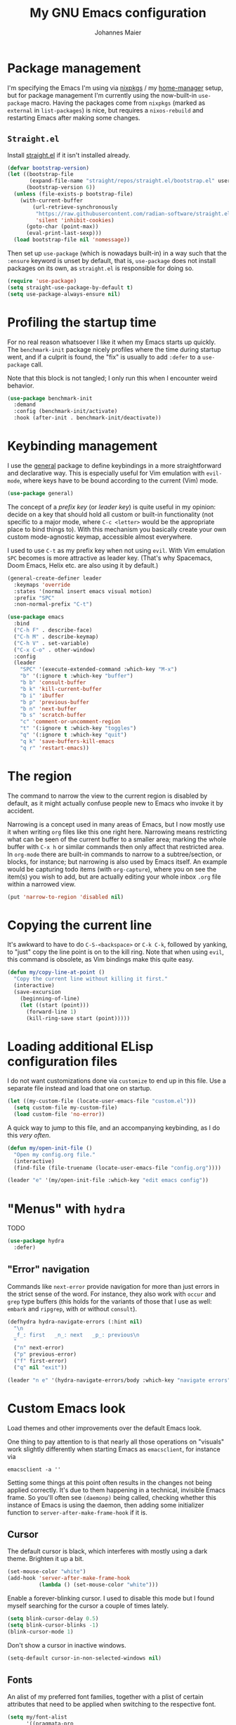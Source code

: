 #+TITLE: My GNU Emacs configuration
#+AUTHOR: Johannes Maier
#+EMAIL: johannes.maier@mailbox.org
#+STARTUP: showall

* Package management

I'm specifying the Emacs I'm using via [[https://github.com/nixos/nixpkgs][nixpkgs]] / my [[https://github.com/nix-community/home-manager][home-manager]] setup, but for
package management I'm currently using the now-built-in =use-package= macro.
Having the packages come from =nixpkgs= (marked as =external= in =list-packages=) is
nice, but requires a =nixos-rebuild= and restarting Emacs after making some
changes.

** =Straight.el=

Install [[https://github.com/radian-software/straight.el#features][straight.el]] if it isn't installed already.

#+begin_src emacs-lisp
(defvar bootstrap-version)
(let ((bootstrap-file
       (expand-file-name "straight/repos/straight.el/bootstrap.el" user-emacs-directory))
      (bootstrap-version 6))
  (unless (file-exists-p bootstrap-file)
    (with-current-buffer
        (url-retrieve-synchronously
         "https://raw.githubusercontent.com/radian-software/straight.el/develop/install.el"
         'silent 'inhibit-cookies)
      (goto-char (point-max))
      (eval-print-last-sexp)))
  (load bootstrap-file nil 'nomessage))
#+end_src

Then set up =use-package= (which is nowadays built-in) in a way such that the
=:ensure= keyword is unset by default, that is, =use-package= does not install
packages on its own, as =straight.el= is responsible for doing so.

#+begin_src emacs-lisp
(require 'use-package)
(setq straight-use-package-by-default t)
(setq use-package-always-ensure nil)
#+end_src

* Profiling the startup time

For no real reason whatsoever I like it when my Emacs starts up quickly.  The
=benchmark-init= package nicely profiles where the time during startup went, and
if a culprit is found, the "fix" is usually to add =:defer= to a =use-package= call.

Note that this block is not tangled; I only run this when I encounter weird
behavior.

#+begin_src emacs-lisp :tangle no
(use-package benchmark-init
  :demand
  :config (benchmark-init/activate)
  :hook (after-init . benchmark-init/deactivate))
#+end_src

* Keybinding management

I use the [[https://github.com/noctuid/general][general]] package to define keybindings in a more straightforward and
declarative way.  This is especially useful for Vim emulation with =evil-mode=,
where keys have to be bound according to the current (Vim) mode.

#+begin_src emacs-lisp
(use-package general)
#+end_src

The concept of a /prefix key/ (or /leader key/) is quite useful in my opinion:
decide on a key that should hold all custom or built-in functionality (not
specific to a major mode, where =C-c <letter>= would be the appropriate place to
bind things to).  With this mechanism you basically create your own custom
mode-agnostic keymap, accessible almost everywhere.

I used to use =C-t= as my prefix key when not using =evil=.  With Vim emulation =SPC=
becomes is more attractive as leader key.  (That's why Spacemacs, Doom Emacs,
Helix etc. are also using it by default.)

#+begin_src emacs-lisp
(general-create-definer leader
  :keymaps 'override
  :states '(normal insert emacs visual motion)
  :prefix "SPC"
  :non-normal-prefix "C-t")
#+end_src

#+begin_src emacs-lisp
(use-package emacs
  :bind
  ("C-h F" . describe-face)
  ("C-h M" . describe-keymap)
  ("C-h V" . set-variable)
  ("C-x C-o" . other-window)
  :config
  (leader
    "SPC" '(execute-extended-command :which-key "M-x")
    "b" '(:ignore t :which-key "buffer")
    "b b" 'consult-buffer
    "b k" 'kill-current-buffer
    "b i" 'ibuffer
    "b p" 'previous-buffer
    "b n" 'next-buffer
    "b s" 'scratch-buffer
    "c" 'comment-or-uncomment-region
    "t" '(:ignore t :which-key "toggles")
    "q" '(:ignore t :which-key "quit")
    "q k" 'save-buffers-kill-emacs
    "q r" 'restart-emacs))
#+end_src

* The region

The command to narrow the view to the current region is disabled by default, as
it might actually confuse people new to Emacs who invoke it by accident.

Narrowing is a concept used in many areas of Emacs, but I now mostly use it when
writing =org= files like this one right here.  Narrowing means restricting what
can be seen of the current buffer to a smaller area; marking the whole buffer
with =C-x h= or similar commands then only affect that restricted area.  In
=org-mode= there are built-in commands to narrow to a subtree/section, or blocks,
for instance; but narrowing is also used by Emacs itself.  An example would be
capturing todo items (with =org-capture=), where you on see the item(s) you wish
to add, but are actually editing your whole inbox =.org= file within a narrowed
view.

#+begin_src emacs-lisp
(put 'narrow-to-region 'disabled nil)
#+end_src

* Copying the current line

It's awkward to have to do =C-S-<backspace>= or =C-k C-k=, followed by yanking, to
"just" copy the line point is on to the kill ring.  Note that when using =evil=,
this command is obsolete, as Vim bindings make this quite easy.

#+begin_src emacs-lisp :tangle no
(defun my/copy-line-at-point ()
  "Copy the current line without killing it first."
  (interactive)
  (save-excursion
    (beginning-of-line)
    (let ((start (point)))
      (forward-line 1)
      (kill-ring-save start (point)))))
#+end_src

* Loading additional ELisp configuration files

I do not want customizations done via =customize= to end up in this file.  Use a
separate file instead and load that one on startup.

#+begin_src emacs-lisp
(let ((my-custom-file (locate-user-emacs-file "custom.el")))
  (setq custom-file my-custom-file)
  (load custom-file 'no-error))
#+end_src

A quick way to jump to this file, and an accompanying keybinding, as I do this
/very often/.

#+begin_src emacs-lisp
(defun my/open-init-file ()
  "Open my config.org file."
  (interactive)
  (find-file (file-truename (locate-user-emacs-file "config.org"))))

(leader "e" '(my/open-init-file :which-key "edit emacs config"))
#+end_src

* "Menus" with =hydra=

TODO

#+begin_src emacs-lisp
(use-package hydra
  :defer)
#+end_src

** "Error" navigation

Commands like =next-error= provide navigation for more than just errors in the
strict sense of the word.  For instance, they also work with =occur= and =grep= type
buffers (this holds for the variants of those that I use as well: =embark= and
=ripgrep=, with or without =consult=).

#+begin_src emacs-lisp
(defhydra hydra-navigate-errors (:hint nil)
  "\n
  _f_: first   _n_: next   _p_: previous\n
  "
  ("n" next-error)
  ("p" previous-error)
  ("f" first-error)
  ("q" nil "exit"))

(leader "n e" '(hydra-navigate-errors/body :which-key "navigate errors"))
#+end_src

* Custom Emacs look

Load themes and other improvements over the default Emacs look.

One thing to pay attention to is that nearly all those operations on "visuals"
work slightly differently when starting Emacs as =emacsclient=, for instance via

#+begin_src shell :tangle no
emacsclient -a ''
#+end_src

Setting some things at this point often results in the changes not being applied
correctly.  It's due to them happening in a technical, invisible Emacs frame.
So you'll often see =(daemonp)= being called, checking whether this instance of
Emacs is using the daemon, then adding some initializer function to
=server-after-make-frame-hook= if it is.

** Cursor

The default cursor is black, which interferes with mostly using a dark theme.
Brighten it up a bit.

#+begin_src emacs-lisp
(set-mouse-color "white")
(add-hook 'server-after-make-frame-hook
          (lambda () (set-mouse-color "white")))
#+end_src

Enable a forever-blinking cursor.  I used to disable this mode but I found
myself searching for the cursor a couple of times lately.

#+begin_src emacs-lisp
(setq blink-cursor-delay 0.5)
(setq blink-cursor-blinks -1)
(blink-cursor-mode 1)
#+end_src

Don't show a cursor in inactive windows.

#+begin_src emacs-lisp
(setq-default cursor-in-non-selected-windows nil)
#+end_src

** Fonts

An alist of my preferred font families, together with a plist of certain
attributes that need to be applied when switching to the respective font.

#+begin_src emacs-lisp
(setq my/font-alist
      '((pragmata-pro
         . (:family
            "Pragmata Pro Mono"))
        (ibm-vga-8x14
         . (:family
            "MxPlus IBM VGA 8x14"
            :default-height
            200))
        (ibm-vga-9x16
         . (:family
            "MxPlus IBM VGA 9x16"
            :default-height
            200))
        (dos-16
         . (:family
            "Mx437 DOS/V TWN16"
            :default-height
            200))
        (iosevka
         . (:family
            "Iosevka Term"))
        (iosevka-slab
         . (:family
            "Iosevka Slab"))
        (iosevka-curly
         . (:family
            "Iosevka Curly"))
        (iosevka-curly-slab
         . (:family
            "Iosevka Curly Slab"))
        (dejavu
         . (:family
            "DejaVu Sans Mono"))
        (ibm-plex
         . (:family
            "IBM Plex Mono"))
        (cascadia
         . (:family
            "Cascadia Code"))
        (source-code-pro
         . (:family
            "Source Code Pro"))
        (consolas
         . (:family
            "Consolas"
            :default-height
            180))
        (fira-code
         . (:family
            "Fira Code"
            :org-height
            0.8))
        (jetbrains-mono
         . (:family
            "JetBrains Mono"
            :org-height
            0.8))
        (julia-mono
         . (:family
            "JuliaMono"
            :org-height
            0.9))
        (courier-prime
         . (:family
            "Courier Prime"
            :org-height
            0.95))
        (sf-mono
         . (:family
            "SFMono"
            :org-height
            0.85))
        (fantasque-sans-mono
         . (:family
            "Fantasque Sans Mono"))
        (lucida-console
         . (:family
            "Lucida Console"
            :default-height
            166
            :org-height
            0.8))
        (inconsolata
         . (:family
            "Inconsolata"
            :default-height
            170
            :org-height
            0.9))
        (borg
         . (:family
            "Borg Sans Mono"
            :org-height
            0.85))
        (termingus
         . (:family
            "Termingus"
            :default-height
            200))
        (unifont
         . (:family
            "Unifont"
            :default-height
            200))
        (twilio-sans-mono
         . (:family
            "Twilio Sans Mono"))))
#+end_src

=my/current-font= contains a symbol pointing to one of the fonts specified in
=my/font-alist=.  Since I can now globally "set" and change a font I like for my
system, Emacs should try to adapt to this (at startup) as well.  The function
=my/load-font-from-env= does just that, as the global font -- if it exists -- can
be read from an environment variable.  If a setting for this font is found in
Emacs, that is taken, unless there's a =my/default-font= set, which always "wins".

If neither default font nor environment variable are set/found, I fall back to
DejaVu Sans Mono.

#+begin_src emacs-lisp
(setq my/default-font nil)

(defun my/load-font-from-env ()
  "See whether an environment variable specifying a 'system font' is
set, and translate that to one of the font symbols."
  (when-let ((f (getenv "KENRAN_DEFAULT_FONT"))
             (font (seq-find
                    (lambda (x)
                      (equal (plist-get (cdr x) :family)
                             f))
                    my/font-alist)))
    (car font)))

(setq my/current-font
      (or my/default-font
          (my/load-font-from-env)
          'dejavu))
#+end_src

For =org-mode= I (sometimes) like using a non-monospace font.  This is
it.

#+begin_src emacs-lisp
(defconst my/variable-pitch-font "Cantarell")
#+end_src

The function I use to switch between the various fonts I like.  It applies the
attributes of its value in =my/font-alist=.

#+begin_src emacs-lisp
(defun my/switch-font (arg font)
  "Apply the attributes stored for FONT in `my/font-alist'.  When
called with non-nil prefix argument ARG the current height is
reset to the default height for the selected font."
  (interactive
   (list current-prefix-arg
         (intern
          (completing-read
           "Font: "
           (mapcar #'car
                   (assoc-delete-all my/current-font
                                     (copy-alist my/font-alist)))))))
  (let* ((attrs (alist-get font my/font-alist))
         (family (plist-get attrs :family))
         (default-height (or (plist-get attrs :default-height) 160))
         (height (or (and arg default-height)
                     (face-attribute 'default :height)))
         ;; `buffer-face-mode' is enabled when calling
         ;; `variable-pitch-mode'
         (org-height (if (bound-and-true-p buffer-face-mode)
                         (or (plist-get attrs :org-height) 0.9)
                       1.0))
         (weight (or (plist-get attrs :weight) 'regular)))
    (setq my/current-font font)
    (setq my/default-font-height default-height)
    (set-face-attribute
     'default nil
     :font family
     :weight weight
     :height height)
    (set-face-attribute
     'fixed-pitch nil
     :font family
     :height org-height)
    (set-face-attribute
     'variable-pitch nil
     :font my/variable-pitch-font
     :height 1.0)
    (set-face-attribute
     'fixed-pitch-serif nil
     :font family
     :inherit 'fixed-pitch
     :height 1.0)))
#+end_src

Finally, set all the face attributes synchronously, or register a hook that
makes sure that these also work when using the Emacs daemon together with
=emacsclient=.

#+begin_src emacs-lisp
(if (daemonp)
    (add-hook 'server-after-make-frame-hook
              (defun my/switch-to-current-font ()
                (my/switch-font t my/current-font)
                (remove-hook 'server-after-make-frame-hook
                             #'my/switch-to-current-font)))
  (my/switch-font t my/current-font))
#+end_src

I find myself switching fonts /all the time/; I just seem to need that kind of
visual refreshment.  So let's bind it to a "leader" key.

#+begin_src emacs-lisp
(leader "t f" '(my/switch-font :which-key "switch font"))
#+end_src

** Color theme
*** Utilities

A command to switch themes interactively.  Emacs's =load-theme= applies all the
loaded themes on top of each other; I like to only have one theme active at all
times, so I use =disable-theme= on all themes in =custom-enabled-themes= before
enabling the target theme.

#+begin_src emacs-lisp
(defvar my/switch-theme-hook nil
  "Functions to be called after switching the current (default)
font.")

(defun my/switch-theme-hook ()
  "Run `my/switch-theme-hook'."
  (run-hook-with-args 'my/switch-theme-hook))

(defun my/available-themes ()
  "Get a list of the names of all available themes, excluding the
currently enabled one(s)."
  (mapcar #'symbol-name
          (seq-difference (custom-available-themes)
                          custom-enabled-themes)))

(defun my/switch-theme (name)
  "Switch themes interactively.  Similar to `load-theme' but also
disables all other enabled themes."
  (interactive
   (list (intern
          (completing-read
           "Theme: "
           (my/available-themes)))))
  (progn
    (mapc #'disable-theme
          custom-enabled-themes)
    (princ name)
    (load-theme name t)
    (my/switch-theme-hook)))

(defun my/enable-random-theme ()
  "Randomly choose and enable a theme."
  (interactive)
  (my/switch-theme
   (intern
    (seq-random-elt (my/available-themes)))))

(defhydra hydra-random-theme (:hint nil)
  "\n
  Choose a random theme

  [_n_]: next    [_q_]: exit\n
  "
  ("n" my/enable-random-theme)
  ("q" nil))
#+end_src

When developing a theme, like I did with =naga=, it's handy to be able to reload
it on the fly.

#+begin_src emacs-lisp
(defun my/reload-theme ()
  "Reload the currently active theme."
  (interactive)
  (let ((active-theme (car custom-enabled-themes)))
    (my/switch-theme active-theme)))
#+end_src

As with fonts, I like changing visuals regularly, as in, multiple times a day
usually.  So keybindings for this come in useful:

#+begin_src emacs-lisp
(leader
  "t t" '(my/switch-theme :which-key "choose theme")
  "t r" '(my/reload-theme :which-key "reload theme")
  "t R" '(hydra-random-theme/body :which-key "random theme"))
#+end_src

*** My favorite Emacs themes

Since I cannot ever decide which theme I like best, there are a few themes, or
theme collections, loaded here.

**** Custom theme: =naga=

I usually use [[https://github.com/kenranunderscore/emacs-naga-theme][my own /naga/ theme]].  It can be found on MELPA nowadays, though it's
still only "finished" for the parts I really use.  Should there be enough
interest, I could style some more parts, but it's not anything I plan on doing
for now.

I'm using a "mutable" path to the theme repository, assuming I've cloned my
project repository to a fixed location.  This allows for quick iteration by
changing stuff in the theme, followed by =my/reload-theme=.

#+begin_src emacs-lisp
(add-to-list 'custom-theme-load-path "~/projects/emacs-naga-theme")
#+end_src

Enable and configure =naga=:

#+begin_src emacs-lisp
(setq naga-theme-use-lighter-org-block-background nil)
(setq naga-theme-modeline-style 'green-box)
(setq naga-theme-use-red-cursor t)
(setq naga-theme-surround-org-blocks t)
(setq naga-theme-use-lighter-org-block-background t)
#+end_src

**** Modus themes

[[https://protesilaos.com/emacs/modus-themes][This package]] by Protesilaos Stavrou is my first choice of "external" themes.  I
find myself going back to =modus-vivendi= in the evening, even though I keep
saying that I don't like that high of a contrast.

These two themes are very customizable and come with the most comprehensive and
extensive documentation (same as with basically anything that Prot makes
available).

#+begin_src emacs-lisp
(use-package modus-themes
  :defer
  :config
  (setq modus-themes-subtle-line-numbers t)
  (setq modus-themes-bold-constructs t)
  (setq modus-themes-italic-constructs nil)
  (setq modus-themes-syntax '(green-strings alt-syntax))
  (setq modus-themes-prompts '(background bold))
  (setq modus-themes-mode-line nil)
  (setq modus-themes-completions
        '((matches . (intense background))
          (selection . (intense accented))
          (popup . (intense accented))))
  (setq modus-themes-fringes nil)
  (setq modus-themes-paren-match '(bold intense))
  (setq modus-themes-region '(accented bg-only))
  ;; TODO: org agenda, mail citations
  (setq modus-themes-org-blocks nil))
#+end_src

**** Gruber darker

Whenever you want or need to channel your inner [[https://twitch.tv/tsoding][Tsoding]], switch to Iosevka and
turn on:

#+begin_src emacs-lisp
(use-package gruber-darker-theme
  :defer)
#+end_src

**** Doom themes

[[https://github.com/hlissner/doom-emacs][This package]] used to be my go-to source of different themes.  It's a megapack,
started by the creator of [[https://github.com/hlissner/doom-emacs][Doom Emacs]], Henrik Lissner, but over time it grew into
an extensive collection of different themes.

It also comes with a DSL to create custom "doom themes", that is, one specifies
a relatively small number of faces / colors and the results are propagated to
most faces of all the common packages.  Without using (something like) this,
it's quite a bit of work to style lots of packages, as one might imagine.  I'll
leave this here for posterity and also to from time to time enable it and check
out newly added doom themes.

#+begin_src emacs-lisp
(use-package doom-themes
  :defer)
#+end_src

**** Srcery

I discovered this package by accident, while randomly selecting themes to try
out via =straight-use-package=.

#+begin_src emacs-lisp
(use-package srcery-theme
  :defer)
#+end_src

**** Set the current theme

#+begin_src emacs-lisp
(my/switch-theme 'doom-zenburn)
#+end_src

** Render color names/codes in their respective color

=Rainbow-mode= does what the (org) title says: whenever you see a color in text in
Emacs, say, the nice orange #ff9000, then it will be rendered with the
respective background color.  The package will even pick a fitting light or dark
foreground for you.

Note that I load this deferred, and it won't be automatically started when a
color is encountered; I'll activate it with =M-x rainbow-mode RET= whenever I see
fit.

#+begin_src emacs-lisp
(use-package rainbow-mode
  :defer)
#+end_src

** Mode line

I could (and can) live with the default mode line just fine, but I sometimes
(usually when sharing my screen) stupidly click on the modes and something
annoying happens.  So let's try to fiddle with it to make it work the way I
like:

- No context/mouse menus
- major mode separate from the list of minor modes I want to see
- Render the major mode with its "real" (but shortened through stripping the
  always-present =-mode= ending) name, i.e., in this file it should just show =org=
- Strip stuff away that I don't look at anyway

#+begin_src emacs-lisp
(defmacro my/with-active-face (face)
  "Return FACE if we're in the mode line of the active window, and
the `mode-line-inactive' face otherwise."
  `(if (mode-line-window-selected-p)
   ,face
     'mode-line-inactive)) 

(defcustom my/evil-state-mode-line-format
  '(:eval
    (let ((fg (face-attribute 'default :foreground))
          (bg (face-attribute 'default :background))
          (error-fg (face-attribute 'error :foreground)))
      (cond
       ((eq evil-state 'insert)
        (propertize
         " INSERT "
         'face
         (my/with-active-face `(:foreground ,bg :background ,error-fg))))
       ((eq evil-state 'normal)
        (propertize
         " NORMAL "
         'face
         (my/with-active-face `(:foreground ,bg :background ,fg))))
       ((eq evil-state 'motion)
        (propertize
         " MOTION "
         'face
         (my/with-active-face `(:foreground ,bg :background ,fg))))
       ((eq evil-state 'visual)
        (propertize
         " VISUAL "
         'face
         (my/with-active-face `(:foreground ,bg :background ,(face-attribute 'font-lock-function-name-face :foreground)))))
       ((eq evil-state 'emacs)
        (propertize
         " EMACS "
         'face
         (my/with-active-face `(:foreground ,bg :background ,(face-attribute 'font-lock-keyword-face :foreground)))))
       (t "        "))))
  "Specifies how to display the current `evil-state' in the mode
line."
  :risky t)

(defcustom my/mode-line-buffer-format
  '(compilation-in-progress
    (:eval (propertize
	        "   [Compiling...]"
	        'face
	        (my/with-active-face compilation-mode-line-run))))
  "How to display the name of the current buffer in the mode line."
  :risky t)

(defcustom my/mode-line-flymake-format
  '(flymake-mode
    (:eval (when-let ((counters (format-mode-line 'flymake-mode-line-counters)))
	     `("   " ,counters))))
  "How to display the name of the current buffer in the mode line."
  :risky t)

(defcustom my/major-mode-mode-line-format
  '("" (:eval (string-replace "-mode" "" (symbol-name major-mode))))
  "How to display the active major mode in the mode line."
  :risky t)

(defun my/visible-minor-modes ()
  "Return `minor-mode-alist', but with certain modes I don't want to
see filtered out."
  (let ((hidden-modes '(gcmh-mode
                        which-key-mode
                        yas-minor-mode
                        buffer-face-mode
                        eldoc-mode
                        evil-org-mode
                        org-indent-mode
                        auto-revert-mode
                        auto-fill-function
                        dot-mode
                        editorconfig-mode
                        flymake-mode
                        evil-collection-unimpaired-mode)))
    (seq-difference minor-mode-alist
                    hidden-modes
                    (lambda (hidden cell)
                      (eq (car cell)
                          hidden)))))

(defcustom my/minor-modes-mode-line-format
  '("("
    (:eval
     (let ((s (format-mode-line (my/visible-minor-modes))))
       (substring s 1)))
    ")")
  "How to display the active minor modes in the mode line."
  :risky t)

(setq-default
 mode-line-format
 '(""
   my/evil-state-mode-line-format
   my/mode-line-flymake-format
   my/mode-line-buffer-format
   (:propertize "   %b" face mode-line-buffer-id)
   ;; Always show current line and column, without checking
   ;; `column-number-mode' and `line-number-mode'
   ("   L%l C%c")
   ("   " my/major-mode-mode-line-format)
   ("   " my/minor-modes-mode-line-format)))
#+end_src

* Basic options
** Startup

FIXME: Move some of the following to =early-init.el= instead.  See Prot's
configuration for inspiration and give credit.

I wish to know how fast my Emacs is starting.  I'm not sure how to make use of
all that =use-package= has to offer in that regard yet, but I want to at least
know when I've made things worse.

#+begin_src emacs-lisp
(add-hook
 'emacs-startup-hook
 (lambda ()
   (message
    "Emacs startup took %s with %d garbage collections"
    (format
     "%.2f seconds"
     (float-time (time-subtract after-init-time before-init-time)))
    gcs-done)))
#+end_src

Disable the graphical UI things like the tool and menu bars, the splash screen,
and others.

#+begin_src emacs-lisp
(tool-bar-mode -1)
(menu-bar-mode -1)
(scroll-bar-mode -1)
(tooltip-mode -1)
(setq inhibit-splash-screen t)
(setq inhibit-x-resources t)
#+end_src

** Resize proportionally after deleting windows

#+begin_src emacs-lisp
(setq window-combination-resize t)
#+end_src

** Less annoying yes/no questions

The following setting enables answering those yes/no questions with just =y= or =n=.

#+begin_src emacs-lisp
(fset 'yes-or-no-p 'y-or-n-p)
#+end_src

** No annoying bell sounds

If =ring-bell-function= is =nil=, Emacs will still make a sound on, for instance,
=C-g=.  Since this annoys me to no end, I disable this by customizing the function
to essentially "do nothing".

#+begin_src emacs-lisp
(setq ring-bell-function #'ignore)
#+end_src

** Mode-sensitive completion for extended commands

Make commands shown with M-x depend on the active major mode.  Note: this
doesn't work correctly yet, as =(command-modes 'some-command)= seems to return the
modes in an unexpected format.

#+begin_src emacs-lisp
(setq read-extended-command-predicate
      #'command-completion-default-include-p)
#+end_src

** Line and column numbers

To display line numbers, the aptly named =display-line-numbers= package is used. I
prefer a hybrid mode for displaying line numbers.  That is, line numbers are
shown in a relative way, but the current line displays its absolute line number.
In insert mode, line numbers should be disabled altogether.  That's what these
two functions are used for.

#+begin_src emacs-lisp
(defun my/switch-to-absolute-line-numbers ()
  "Enable absolute line numbers."
  (interactive)
  (when display-line-numbers-mode
    (setq display-line-numbers t)))

(defun my/switch-to-hybrid-line-numbers ()
  "Enable relative line numbers, but with the current line
showing its absolute line number."
  (interactive)
  (when display-line-numbers-mode
    (setq display-line-numbers 'relative)
    (setq display-line-numbers-current-absolute t)))

(defun my/toggle-line-numbers ()
  "Toggle `display-line-numbers-mode'.  Meant to be used in a
keybinding."
  (interactive)
  (display-line-numbers-mode 'toggle))

(use-package display-line-numbers
  :defer
  :hook ((prog-mode . display-line-numbers-mode)
         (conf-mode . display-line-numbers-mode)
         (evil-insert-state-entry . my/switch-to-absolute-line-numbers)
         (evil-insert-state-exit . my/switch-to-hybrid-line-numbers))
  :config
  (setq display-line-numbers-type 'relative)
  (setq display-line-numbers-current-absolute t)
  (leader "t l" 'my/toggle-line-numbers))
#+end_src

** Insert a newline at the end of files

#+begin_src emacs-lisp
(setq require-final-newline t)
(setq mode-require-final-newline t)
#+end_src

** Suppress warning from native compilation

When using Emacs =HEAD= (with the merged =native-comp= branch) a lot of warnings
show up during startup and when changing modes.  We could increase the minimum
severity for logs to be shown by setting =warning-minimum-level= to =:error=, or
just disable the warnings for native compilation entirely like this:

#+begin_src emacs-lisp
(setq native-comp-async-report-warnings-errors nil)
#+end_src

** Spaces over tabs

#+begin_src emacs-lisp
(setq-default indent-tabs-mode nil)
#+end_src

** If I have to use tabs, at least make them smaller

Looking at you, [[https://go.dev/][Go]].

#+begin_src emacs-lisp
(setq-default tab-width 4)
#+end_src

** File name searches should be case-insensitive

#+begin_src emacs-lisp
(setq read-file-name-completion-ignore-case t)
#+end_src

** Yank (paste) at point with the mouse

The default Emacs behavior when yanking (in the Emacs sense of the word) things
from the clipboard by clicking the middle mouse button is to insert those at the
mouse cursor position.  I wish to be able to carelessly click anywhere and have
it insert at point, similar to how it's done in most terminal emulators.

Of course there's an existing Emacs options for this:

#+begin_src emacs-lisp
(setq mouse-yank-at-point t)
#+end_src

** Breaking long lines

When writing prose I often use =auto-fill-mode= to automatically break long lines.
Emacs uses the =fill-column= variable to determine when to break.  Its default of
70 is a little low for my taste, though.

#+begin_src emacs-lisp
(setq-default fill-column 80)
#+end_src

** Don't require two spaces to end sentences

Controversial, I know, but I've gotten used to it in Doom and actually like not
having to change my typing flow depending on the context anymore.

#+begin_src emacs-lisp
(setq sentence-end-double-space nil)
#+end_src

* Vim emulation with =evil=

The =evil= package offers a very complete Vim experience inside of Emacs.  I've
borrowed some pieces of configuration from [[https://depp.brause.cc/dotemacs][wasamasa]], specifically the part where
I default to =emacs= mode.  The reason is that (sometimes due to =evil=, other times
=evil-collection=) some buffers, like popups in =special-mode=, don't behave the way
I'd expect them to.

#+begin_src emacs-lisp
(use-package evil
  :init
  (setq evil-want-integration t)
  (setq evil-want-keybinding nil)
  (evil-mode 1)
  :config
  (setq evil-insert-state-cursor '(hbar . 5))
  (general-define-key
   :states 'normal
   "U" 'evil-redo)
  ;; Don't make certain commands repeatable with '.'
  (mapc #'evil-declare-ignore-repeat
        '(haskell-process-load-file
          haskell-process-reload
          haskell-goto-first-error
          haskell-goto-next-error
          haskell-goto-prev-error
          hydra-haskell-error-navigation/body
          my/haskell-add-import
          my/haskell-add-ghc-option
          my/haskell-add-language-extension))
  (add-to-list 'evil-emacs-state-modes 'sieve-manage-mode)
  :custom
  ((evil-want-C-u-scroll t)
   (evil-want-C-u-delete nil)
   (evil-want-C-w-delete t)
   (evil-want-Y-yank-to-eol t)
   (evil-undo-system 'undo-redo)
   (evil-symbol-word-search t)
   (evil-jumps-cross-buffers nil)
   (evil-mode-line-format nil))
  :bind
  (:map evil-window-map
        ("C-h" . evil-window-left)
        ("C-k" . evil-window-up)
        ("C-j" . evil-window-down)
        ("C-l" . evil-window-right)
        ("C-d" . evil-window-delete)))
#+end_src

** Interacting with "surrounding things"

The analogue of Tim Pope's =vim-surround= plugin in Emacs.  Now I can use things
like =ysiw=) to surround an inner word with non-padded normal parentheses, =ds]= to
delete surrounding brackets, or =cs[{= to change surrounding brackets to curly
braces with whitespace padding.  Selected regions can be surround with e.g. =S`=.

#+begin_src emacs-lisp
(use-package evil-surround
  :after evil
  :config
  (global-evil-surround-mode))
#+end_src

** Commenting code

By default. Emacs distinguishes between commenting a single line and commenting
a region.  Its built-in commands are =C-x C-;= and =comment-or-uncomment-region=.
Using these with =evil= is in my opinion a little clunky.  The =evil-commentary=
packages aims to make this easier and comes with a couple more useful functions,
like commenting out a selection while also copying it into a register.  Let's
try it out and see whether it's more useful than, say, just writing some ELisp
to call the correct Emacs command depending on the visual selection.

#+begin_src emacs-lisp
(use-package evil-commentary
  :after evil
  :config
  (evil-commentary-mode))
#+end_src

** Local leader key

A local leader key is something that can be used to bind situational commands
to, usually mode-specific ones. I used =,= for this in Vim; same here now.

#+begin_src emacs-lisp
(general-create-definer local-leader
  :states '(normal visual motion)
  :prefix ",")
#+end_src

** =Evil= integration with other packages: =evil-collection=

This is a package I have a love/hate relationship with.  =evil-collection= in
principle is a great idea, but I've found it to be "slightly buggy" at times,
and I also don't need or like =evil= to be integrated /everywhere/.  The most
prominent example for this might be terminal-like things, but I might be coming
around to that.

In the past, whenever I had any misbehavior after a package update, it felt like
a 50:50 chance of =evil-collection= being the reason behind it.  This is not meant
to be a stab in their direction, as I think that this just lies in the nature of
all things =evil=: the community will usually follow up with a solution, but there
will be a period of time between underlying package changes and that solution
where it just does not really work.

For these reasons I have (twice now) tried to live without this package, but
that doesn't seem to satisfy me either; the context switching between
traditional =C-n= or =C-p= bindings (or =n= and =p=, which are often used in special
modes) starts to be frustrating after a month or so.  So here goes another try,
this time selectively enabling packages instead of /evilify everything/.

#+begin_src emacs-lisp
(use-package evil-collection
  :after evil
  :config
  (evil-collection-init
   '(dired
     docker
     eldoc
     evil-mc
     git-timemachine
     grep
     help
     helpful
     ibuffer
     imenu
     magit
     markdown-mode
     mu4e
     mu4e-conversation
     (package-menu package)
     pass
     proced
     vterm ; let's try this once more
     xref
     )))
#+end_src

* Built-in packages with extensions
** Emacs Lisp

I like evaluating the top-level form I'm currently on by pressing =C-c C-c=,
similar to how one compiles in SLY/SLIME.

#+begin_src emacs-lisp
(use-package emacs
  :bind
  (:map emacs-lisp-mode-map
        ("C-c C-c" . eval-defun)))
#+end_src
 
** Display whitespace

Make whitespace symbols visible.

#+begin_src emacs-lisp
(use-package whitespace
  :defer
  :config
  (setq whitespace-line-column 100)
  (setq whitespace-global-modes
        '(not magit-status-mode
              org-mode))
  (setq whitespace-style
        '(face newline newline-mark missing-newline-at-eof
               trailing empty tabs tab-mark))
  (setq whitespace-display-mappings
        '((newline-mark 10
                        [9166 10])
          (tab-mark 9
                    [187 9]
                    [92 9]))))
#+end_src

** Render manpages in Emacs

#+begin_src emacs-lisp
(use-package man
  :defer
  :config
  ;; As soon as it is ready open the manpage in a separate, focused
  ;; window.
  (setq Man-notify-method 'aggressive))
#+end_src

** =Isearch=

It hasn't been long since I switched from =evil= with its standard vim search via
=/=.  For many things I use =avy= now, but can't get around the de-facto standard
=isearch=.  I haven't gotten around to configuring it a lot, but this will
probably grow in the coming weeks or months.

#+begin_src emacs-lisp
(use-package isearch
  :straight (:type built-in)
  :config
  (setq-default isearch-lazy-count t))
#+end_src

** Don't trim ELisp evaluation results

#+begin_src emacs-lisp
(use-package simple
  :straight (:type built-in)
  :config
  (setq eval-expression-print-length nil)
  (setq eval-expression-print-level nil))
#+end_src

** ElDoc

#+begin_src emacs-lisp
(use-package eldoc
  :config
  (advice-add 'eldoc-doc-buffer
              :after
              (defun my/focus-eldoc-buffer ()
                (message (buffer-name (current-buffer)))
                (pop-to-buffer eldoc--doc-buffer))))
#+end_src

** Directory editor

#+begin_src emacs-lisp
(use-package dired
  :straight (:type built-in)
  :defer
  :config
  (setq dired-kill-when-opening-new-dired-buffer t)
  (setq dired-create-destination-dirs 'ask)
  :custom
  ;; Sort directories to the top
  (dired-listing-switches "-la --group-directories-first"))
#+end_src

Beautify =dired= a bit.

#+begin_src emacs-lisp
(use-package diredfl
  :defer
  :after dired
  :hook (dired-mode . diredfl-mode))
#+end_src

=Dired-narrow= is a package containing functionality to enter a filter to narrow
down the contents of a =dired= buffer interactively.  The filter could be either
some fixed string, with normal or fuzzy matching, or a regural expression.  Bind
those three functions to the local leader key to have easier access, as =dired=
already has lots of keys bound.

#+begin_src emacs-lisp
(use-package dired-narrow
  :defer
  :after dired)
#+end_src

** Ediff

=Ediff= is a great way to diff and/or merge files or buffers.  By default it
creates a new frame containing a "control buffer" used to navigate the diff and
manipulate the output.  Unfortunately for the longest time this behaved weirdly
for me: whenever I'd tab to the frame containing the diff, do something, then
tab back, the next navigational command from the control frame would work but
drop me back in the diff frame.  It's possible to use =ediff-setup-windows-plain=
as setup function, which makes =ediff= single-frame, circumventing the problem.

#+begin_src emacs-lisp
(use-package ediff-wind
  :defer
  :straight (:type built-in)
  :config
  (setq ediff-window-setup-function #'ediff-setup-windows-plain))
#+end_src

** Auto-closing parens, braces and other pairs

I used to use =smartparens= to automatically insert closing parentheses and other
pairs in non-lispy modes.  One thing I was missing from Neovim, though, was the
newlines and indentation that it inserted automatically when pressing =RET= with
point between braces.

The built-in =electric-pair-mode= does just that (by default).  I just realized
that I don't really need it after all (neither with =evil= nor without it).

#+begin_src emacs-lisp
(use-package emacs
  :straight (:type built-in)
  :init
  (electric-pair-mode -1) ; disabled
  :config
  (setq electric-pair-open-newline-between-pairs t))
#+end_src

** Undo changes to window arrangements

Sometimes I accidentally mess up my window layout.  =Winner-mode= comes with the
=winner-undo= command (bound by default to =C-<left>=) that reverts such changes.

#+begin_src emacs-lisp
(use-package emacs
  :straight (:type built-in)
  :init (winner-mode))
#+end_src

** Correct typos while typing with =abbrev=

=Abbrev-mode= is a nice built-in minor mode that silently replaces some things I
type with other things.  It is mostly used for correcting typos, though I
haven't really "trained" my self-made list of abbrevs -- I've just started using
it.

Since it doesn't come with a global mode itself, I use =setq-default= to enable it
everywhere.

#+begin_src emacs-lisp
(use-package emacs
  :straight (:type built-in)
  :init
  (setq-default abbrev-mode t)
  :config
  (setq save-abbrevs nil)
  (setq abbrev-file-name
        (locate-user-emacs-file "abbrev_defs")))
#+end_src

* Incremental narrowing with =vertico=

I started with =helm= in [[https://www.spacemacs.org/][spacemacs]], then later switched to [[https://github.com/hlissner/doom-emacs][Doom Emacs]] where after
a while I tried out =ivy= and loved it.  Configuring Emacs from scratch was when I
decided to try out some of the newer, more lightweight Emacs packages like
[[https://github.com/raxod502/selectrum][selectrum]] and [[https://github.com/minad/vertico][vertico]].  Those integrate very well with default Emacs
functionality, so a lot of things can utilize them "implicitly".  I've stuck
with =vertico= and I've been happy with it ever since.

#+begin_src emacs-lisp
(use-package vertico
  :straight (vertico :files (:defaults "extensions/*.el"))
  :init
  (vertico-mode +1)
  :custom
  (vertico-cycle t)
  (vertico-resize t))
#+end_src

Directory navigation in =C-x d= or =C-x C-f= is something else that I liked in Doom
Emacs, as Doom had a notion of "directory name", that is, =DEL= would delete one
level in the directory hierarchy, including the slash symbol.  The following
extension to =vertico= does just that.

#+begin_src emacs-lisp
(use-package vertico-directory
  :straight nil
  :after vertico
  :bind (:map vertico-map
              ("DEL" . vertico-directory-delete-char)
              ("C-w" . vertico-directory-delete-word)
              ("RET" . vertico-directory-enter)))
#+end_src

** Remembering command history

=savehist-mode= keeps a history of commands and inputs I've done in a
context-sensitive way, and then shows those at the top when presented with
possible results from =vertico=.

#+begin_src emacs-lisp
(use-package savehist
  :init
  (savehist-mode))
#+end_src

** Orderless

[[https://github.com/oantolin/orderless][orderless]] is a /completion style/ that fits in very well with =vertico= (or
=selectrum=, for that matter).  Parts of a search string may match according to
several matching styles.  We want to be able to specify which matching style to
use by appending a suffix so a search string.  Therefore we define style
dispatchers and use them to customize =orderless-style-dispatchers=.

Prepending an equals sign to a search term will search for literal matches of
the preceding string.

#+begin_src emacs-lisp
(defun my/literal-if-= (pattern _index _total)
  (when (string-prefix-p "=" pattern)
    `(orderless-literal . ,(substring pattern 1))))
#+end_src

A prepended bang discards everything that matches the preceding literal string.

#+begin_src emacs-lisp
(defun my/without-if-! (pattern _index _total)
  (when (string-prefix-p "!" pattern)
    `(orderless-without-literal . ,(substring pattern 1))))
#+end_src

The tilde sign gives me a way to have "fuzzy" search, if needed.

#+begin_src emacs-lisp
(defun my/flex-if-~ (pattern _index _total)
  (when (string-prefix-p "~" pattern)
    `(orderless-flex . ,(substring pattern 1))))
#+end_src

#+begin_src emacs-lisp
(use-package orderless
  :custom (completion-styles '(orderless))
  (orderless-style-dispatchers
   '(my/literal-if-=
     my/without-if-!
     my/flex-if-~)))
#+end_src

** Consult

The [[https://github.com/minad/consult][consult]] package is the analogue of =counsel=, which I used for quite some
time, though not in any extent close to full.  This defines some basic bindings
mostly taken from an example in its readme.

#+begin_src emacs-lisp
(use-package consult
  :bind (("C-x b" . consult-buffer)
         ("C-x C-b" . consult-buffer)
         ("C-x 4 b" . consult-buffer-other-window)
         ("C-x 5 b" . consult-buffer-other-frame)
         ("M-g e" . consult-compile-error)
         ("M-g g" . consult-goto-line)
         ("M-g M-g" . consult-goto-line)
         ("M-g o" . consult-outline)
         ("M-g m" . consult-mark)
         ("M-g k" . consult-global-mark)
         ("M-g i" . consult-imenu)
         ("M-s f" . consult-find)
         ("M-s L" . consult-locate)
         ("M-s g" . consult-grep)
         ("M-s G" . consult-git-grep)
         ("M-s r" . consult-ripgrep)
         ("M-s l" . consult-line)
         ("M-s k" . consult-keep-lines)
         ("M-s u" . consult-focus-lines))
  :config
  (setq consult-project-root-function
        (lambda ()
          (when-let (project (project-current))
            (project-root project))))
  (setq consult-ripgrep-args
        (concat consult-ripgrep-args
                " --hidden"
                " -g \"!.git\"")))
;; TODO other isearch integration?
;; TODO :init narrowing, preview delay
#+end_src

** Minibuffer actions

I haven't really grokked [[https://github.com/oantolin/embark][Embark]] yet.  It seems to be amazing, though!  What I
mostly use it for at the moment is its =embark-act= command in conjunction with
=embark-export=.  With this I often pull the results of some =grep= command into a
separate buffer, where I can then utilize =wgrep= to bulk-modify the original
buffers.

#+begin_src emacs-lisp
(use-package embark
  :bind (("C-," . embark-act)
         ("C-h B" . embark-bindings))
  :init
  (setq prefix-help-command #'embark-prefix-help-command))
#+end_src

Integrate =embark= with =consult=.

#+begin_src emacs-lisp
(use-package embark-consult
  :after (embark consult)
  :demand
  :hook (embark-collect-mode . embark-consult-preview-minor-mode))
#+end_src

* Jumping and sniping with =avy=

Try out =avy= to quickly jump to specific locations in the currently visible area
of the buffer.  This is similar to =evil-snipe= in Emacs, or (neo)vim plugins like
=vim-snipe=, =easymotion=, =leap.nvim=, =hop.nvim=, =lightspeed.nvim=, etc.

One cool thing about =avy= is that it is well-integrated with =evil=, meaning that
it's possible to use =avy= operations in conjunction with Vim commands.  For
instance, deleting up until the next =avy-goto-char-timer= match can be done with
=ds= (where I bind =s= to the =avy= operation below) and then sniping the correct
result.

#+begin_src emacs-lisp
(use-package avy
  :defer
  :config
  (setq avy-timeout-seconds 0.3)
  (setq avy-all-windows nil)
  (general-define-key
   :states '(normal motion)
   "S" 'evil-avy-goto-char-timer)
  (general-define-key
   :states '(normal motion)
   "s" 'evil-avy-goto-char-in-line-timer)
  :bind
  ("C-'" . avy-goto-char-timer))
#+end_src

The command =avy-goto-char-timer= is the perfect solution for my jumping needs in
almost every case.  I still find myself trying to navigate to multi-character
sequences in the current line quite often, and would like to have the same
behavior there; that is:

- Incrementally narrowing and highlighting the possible results
- Immediately jumping to unique matches, so I can type until it's unique and "be
  there"

The following snippet was handed to me [[https://www.reddit.com/r/emacs/comments/15f41le/scoping_avygotochartimer_to_the_current_line/][on reddit]].

#+begin_src emacs-lisp
(defun avy-goto-char-in-line-timer ()
  (interactive)
  (let ((avy-all-windows nil))
    (cl-letf (((symbol-function 'avy--find-visible-regions)
               (lambda (&rest args)
                 `((,(point-at-bol) . ,(point-at-eol))))))
      (call-interactively 'avy-goto-char-timer))))
(evil-define-avy-motion avy-goto-char-in-line-timer inclusive)
#+end_src

* Org mode

I sometimes like using =variable-pitch-mode=, which makes it so only code,
verbatim, and some other things are written with my current monospace /
fixed-width font, and the rest uses a serif font more suitable for longer texts.
but customizing these faces with =set-face-attribute= has the usual problems with
the initial daemon startup, and doesn't hold up when switching fonts or themes.
that's why i've put those changes into the following functions which i can call
whenever these sorts of changes happen, either through hooks or manual trigger.

Note that some themes, like =modus-{vivendi,operandi}=, might set the =:inherit=
attribute on a face, in which case a naive ~(set-face-attribute face nil :inherit
'fixed-pitch)~ overrides the theme settings.  To circumvent this I've written the
following function that appends a single new value to the current =:inherit=
attribute value of a face.

#+begin_src emacs-lisp
(defun my/inherit-fixed-pitch (face)
  "Append `fixed-pitch' to the `:inherit' attribute of FACE."
  (let* ((current (face-attribute face :inherit))
         (new (cond
               ((eq 'unspecified current)
                'fixed-pitch)
               ((listp current)
                (if (member 'fixed-pitch current)
                    current
                  (cons 'fixed-pitch current)))
               ((not (eq 'fixed-pitch current))
                (list 'fixed-pitch current)))))
    (set-face-attribute face nil :inherit new)))

(defun my/org-font-setup ()
  "Set the face attributes for code, verbatim, and other markup
elements.  Also increase org header size."
  (interactive)
  (my/inherit-fixed-pitch 'org-block)
  (my/inherit-fixed-pitch 'org-block-begin-line)
  (my/inherit-fixed-pitch 'org-block-end-line)
  (my/inherit-fixed-pitch 'org-document-info-keyword)
  (my/inherit-fixed-pitch 'org-document-info)
  (my/inherit-fixed-pitch 'org-code)
  (my/inherit-fixed-pitch 'org-table)
  (my/inherit-fixed-pitch 'org-verbatim)
  (my/inherit-fixed-pitch 'org-checkbox)
  (my/inherit-fixed-pitch 'org-meta-line)
  (my/inherit-fixed-pitch 'org-special-keyword)
  (my/inherit-fixed-pitch 'org-link)
  (my/inherit-fixed-pitch 'org-todo)
  (my/inherit-fixed-pitch 'org-done)
  (my/inherit-fixed-pitch 'org-drawer)
  (my/inherit-fixed-pitch 'org-property-value)
  (my/inherit-fixed-pitch 'org-document-title))

(add-hook 'my/switch-theme-hook #'my/org-font-setup)
#+end_src

I capture mostly =TODO= items, so it's convenient to have a special shortcut for
that.

#+begin_src emacs-lisp
(defun my/capture-todo ()
  "Capture a TODO item with `org-capture'."
  (interactive)
  (org-capture nil "t"))
#+end_src

For navigation and other =org=-specific stuff I'm going to try out another =hydra=.

#+begin_src emacs-lisp
(defhydra hydra-org (:hint nil)
  "\n
  navigational commands
  ^^----------------------^^----------------------------
  visible header:  [_n_] / [_p_]
  sibling header:  [_N_] / [_P_]
  parent header:   [_k_]
  block:           [_b_] / [_B_]

  misc commands
  ^^----------------------^^----------------------------
  [_<tab>_]:                       ^^toggle header
  [_t_]:   capture todo     [_c_]:   capture
  [_a_]:   agenda           [_f_]:   cycle agenda files
  [_l_]:   store link\n
  "
  ("n" org-next-visible-heading)
  ("p" org-previous-visible-heading)
  ("b" org-next-block)
  ("B" org-previous-block)
  ("N" org-forward-heading-same-level)
  ("P" org-backward-heading-same-level)
  ("k" org-up-element)
  ("<tab>" org-cycle)
  ("t" my/capture-todo :exit t)
  ("c" org-capture :exit t)
  ("a" org-agenda :exit t)
  ("f" org-cycle-agenda-files :exit t)
  ("l" org-store-link :exit t)
  ("q" nil "exit"))
#+end_src

When writing text with =org=, =auto-fill-mode= should be enabled to automatically
break overly long lines into smaller pieces when typing.  One may still use =M-q=
to re-fill paragraphs when editing text.  After loading =org=, a custom font setup
might run to adjust the headers.

#+begin_src emacs-lisp
(use-package org
  ;; Use the built-in version of org (which is quite up-to-date as I'm
  ;; always using emacs HEAD).  This circumvents problems with
  ;; 'org-compat of the older version having been loaded.
  :straight (:type built-in)
  :hook
  ((org-mode . auto-fill-mode)
   (org-mode . my/org-font-setup)
   ;; (org-mode . variable-pitch-mode)
   (org-trigger . save-buffer)
   ;; Inheriting fixed-pitch in my/org-font-setup doesn't work; the
   ;; face is not yet known there, so use a hook.
   (org-indent-mode . (lambda ()
                        (my/inherit-fixed-pitch 'org-indent)
                        (my/inherit-fixed-pitch 'org-hide)))
   (org-capture-mode . evil-insert-state))
  :custom
  ((org-startup-indented t)
   (org-startup-folded 'content)
   (org-directory "~/org")
   (org-log-done t)
   (org-special-ctrl-a/e t)
   ;; If this has a value greater than 0, every RET press
   ;; keeps indenting the source block further and further.
   (org-edit-src-content-indentation 0)
   (org-default-notes-file "~/org/notes.org")
   (org-agenda-files '("~/org/inbox.org"
                       "~/org/gtd.org"))
   (org-agenda-restore-windows-after-quit t)
   (org-refile-targets `(("~/org/gtd.org" :maxlevel . 3)
                         ("~/org/someday.org" :level . 1)))
   (org-capture-templates '(("t" "Todo" entry
                             (file+headline "~/org/inbox.org" "Tasks")
                             "* TODO %i%?")
                            ("n" "Note" entry
                             (file+headline "~/org/notes.org" "Notes")
                             "* %?\n%a\nNote taken on %U")))
   (org-capture-bookmark nil)
   (org-bookmark-names-plist nil)
   (org-todo-keywords '((sequence
                         "TODO(t)"
                         "WAITING(w)"
                         "|"
                         "DONE(d)"
                         "CANCELLED(c)")))
   (org-html-htmlize-output-type 'css))
  :config
  (setq-default org-hide-emphasis-markers t)
  (advice-add 'org-refile
              :after (lambda (&rest _) (org-save-all-org-buffers)))
  (leader "o" 'hydra-org/body)
  :bind
  (:map org-mode-map
        ("C-'" . nil)))
#+end_src

** Integrating =evil= with =org-mode=

Some things don't quite work when =evil= is enabled, like the header cycling.
=Evil-org= fixes these small issue, and also adds some bonus functionality like =o=
and =O= being slightly "smart", for instance, adding new bullet points when inside
lists.  Additionally, it configures the =org-agenda= view to be more compatible
with =evil= as well.

#+begin_src emacs-lisp
(use-package evil-org
  :defer t
  :hook (org-mode . evil-org-mode)
  :config
  (require 'evil-org-agenda)
  (evil-org-agenda-set-keys))
#+end_src

** Giving org a more modern look&feel

Minad's [[https://github.com/minad/org-modern][org-modern package]] looks very promising, so let's try it out.

#+begin_src emacs-lisp
(use-package org-modern
  :hook
  (org-mode . org-modern-mode)
  :config
  (setq org-modern-star '("◉" "○" "✸" "✿" "✤" "✜" "◆" "▶")
        org-modern-block-name '((t . t)
                                ("src" "»" "«")
                                ("example" "»–" "–«")
                                ("quote" "❝" "❞")
                                ("export" "⏩" "⏪"))))
#+end_src

** Show emphasis markers depending on point

In my =org= configuration I'm setting =org-hide-emphasis-markers= to =t=, thus hiding
certain markup elements around text.  Unfortunately it seem to be currently
impossible to switch this interactively, or I just don't know how, which
prevents me from simply adding a keybinding to toggle it.

Thankfully a new package has appeared recently: [[https://github.com/awth13/org-appear][org-appear]]. It reacts to the
position of point to automatically show surrounding markup.

#+begin_src emacs-lisp
(use-package org-appear
  :hook ((org-mode . org-appear-mode))
  :config
  (setq org-appear-autolinks t)
  (setq org-appear-autosubmarkers t)
  (setq org-appear-autoentities t)
  (setq org-appear-autokeywords t)
  (setq org-appear-trigger 'always))
#+end_src

** Enable syntax highlighting when exporting to HTML

#+begin_src emacs-lisp
(use-package htmlize
  :defer
  :after ox)
#+end_src

* On-the-fly syntax checking (and other things): =Flymake=

#+begin_src emacs-lisp
(use-package flymake
  :straight (:type built-in)
  :defer
  :config
  (setq flymake-suppress-zero-counters nil)
  (setq flymake-fringe-indicator-position 'left-fringe)
  (setq flymake-no-changes-timeout 1.0)
  (setq flymake-mode-line-lighter ""))
#+end_src

** Static analysis of shell scripts

[[https://github.com/koalaman/shellcheck][ShellCheck]] is a great little program providing feedback when writing shell
scripts.  The Emacs package [[https://github.com/federicotdn/flymake-shellcheck][flymake-shellcheck]] integrates ShellCheck with
Flymake.  We have to trigger =flymake-shellcheck-load= when loading shell scripts,
and also enable Flymake itself, both done via hooks to =sh-mode=.

#+begin_src emacs-lisp
(use-package flymake-shellcheck
  :commands (flymake-shellcheck-load)
  :hook ((sh-mode . flymake-shellcheck-load)
         (sh-mode . flymake-mode)))
#+end_src

* Auto-completion popups via =corfu=

This is another one of Daniel Mendler's (aka =minad='s) absolutely great Emacs
packages!  I've replaced =company= with =corfu= in the past, but back then it did
not have the automatic mode (=corfu-auto=) yet.  Without automatic completion it
was a little more tedious to use in modes where =TAB= changes the level of
indentation, like in =haskell-mode= for instance.

Now that this feature exists it's time to give the package another try.  The
first impression was very positive, as =corfu= is using a child frame for the
completion popup and thus does not clash with =whitespace-mode= the way =company=
does.

#+begin_src emacs-lisp
(use-package corfu
  :straight (corfu :files (:defaults "extensions/*.el"))
  :init (global-corfu-mode)
  :hook (evil-insert-state-exit . corfu-quit)
  :config
  (setq corfu-cycle t)
  (setq corfu-auto t)
  (setq corfu-auto-delay 0.0)
  (setq corfu-exclude-modes
        '(erc-mode
          haskell-interactive-mode)))
#+end_src

** Show documentation in a separate popup

I'll have to figure out whether I like this or not.  At the moment it seems
great.

#+begin_src emacs-lisp
(use-package corfu-popupinfo
  :straight nil
  :after corfu
  :config
  (corfu-popupinfo-mode)
  (setq corfu-popupinfo-delay 0.5))
#+end_src

** More completion-at-point backends via =cape=

#+begin_src emacs-lisp
(defun my/ignore-elisp-keywords (cand)
  "Do not show Emacs Lisp keywords in completions in
'emacs-lisp-mode'."
  (or (not (keywordp cand))
      (eq (char-after (car completion-in-region--data)) ?:)))

(defun my/setup-elisp-capfs ()
  "Uses 'cape-super-capf' to work around the problem that dabbrev
completions don't show up in 'emacs-lisp-mode' by default."
  (setq-local completion-at-point-functions
              `(,(cape-super-capf
                  (cape-capf-predicate
                   #'elisp-completion-at-point
                   #'my/ignore-elisp-keywords)
                  #'cape-dabbrev)
                cape-file))
  (setq-local cape-dabbrev-min-length 4))

(defun my/register-default-capfs ()
  "I use 'cape-dabbrev' and 'cape-file' everywhere as they are
generally useful.  This function needs to be called in certain
mode hooks, as some modes fill the buffer-local capfs with
exclusive completion functions, so that the global ones don't get
called at all."
  (add-to-list 'completion-at-point-functions #'cape-dabbrev)
  (add-to-list 'completion-at-point-functions #'cape-file))

(use-package cape
  :hook ((emacs-lisp-mode . my/setup-elisp-capfs)
         (haskell-mode . my/register-default-capfs))
  :init
  (my/register-default-capfs))
#+end_src

* E-mail configuration

There are different ways to "do e-mail in Emacs".  Over the last two years I've
tried out =notmuch=, =gnus=, and =mu4e=.  Some thoughts on each of those:

** Notmuch

The Emacs integration for =notmuch= is great; it has the most intuitive and
appealing UI from each of the options.  =Notmuch= works by referencing incoming
e-mail in a separate database only, not ever touching or modifying it.  I really
like this idea, and in practice it also felt great due to the quick und
customizable searches.  The usual approach is to use a tag-based system of
categorizing your e-mail, but simply having lots of stored queries is a little
bit more flexible.

But =notmuch= only handles this single aspect; this means that one needs to find
solutions to the following:

- Getting mail
- Initial tagging
- Sending mail
- Synchronization between machines

Due to the declarative e-mail account configuration from =home-manager= the first
part is very simple, and I could also easily switch between different tools like
=isync= or =offlineimap=.

The initial tagging can be done with a shell script using the well-documented
=notmuch= CLI, or via =afew=.

For sending mail I use =msmtp=.

I'm using =muchsync= on my personal server to be the "source of truth".  This
means that only the server downloads e-mail via IMAP, and the machines are
simply its /clients/; they use =muchsync= to download mail from the server.

This sounds great on paper but is a little finicky with sent mail, which I'd
also like to sync back via IMAP to my accounts.  The client machine sends this
and puts it into respective =sent= directories; =muchsync= synchronizes these
directories as well, but I've had problems with mails appearing twice, or
appearing not at all on the respective "other" machine, at least in the past.
It looks or feels like my usage of =muchsync --nonew= on the clients was a
potential problem: I've verified that after sending a mail and it having landed
in the correct =sent= directory, a simple =muchsync my-server= didn't lead to the
mail appearing on my servers.  It worked after executing =notmuch new= once,
though, so I guess =muchsync= only synchronizes those mails that are part of the
current =notmuch= database state.

One solution would be to make sure that whenever I'm polling from within Emacs,
both =muchsync my-server= and =notmuch new= are executed.  Since =notmuch= has
deprecated the =notmuch-poll-script= variable in their Emacs client, I have to use
the hooks it provides to make sure =muchsync= is executed.  Putting =muchsync
--nonew= into the =preNew= hook while having an unsynchronized sent mail on the
client sounds correct on paper in order to not execute =notmuch new= twice, but it
means that in the case of an unsynchronized sent mail, this mail won't have been
pushed to the server after the first call, if I am correct.  So I'll have to
experiment and probably live with =notmuch new= being called twice (which is fine
as it's blazingly fast).

Let's first define some utility functions that I'll then bind to special keys
later.

#+begin_src emacs-lisp :tangle no
(defun my/notmuch-search-toggle-unread ()
  "Toggle unread tag at point in `notmuch-search-mode'."
  (interactive)
  (if (member "unread" (notmuch-search-get-tags))
      (notmuch-search-tag '("-unread"))
    (notmuch-search-tag '("+unread")))
  (notmuch-search-next-thread))

(defun my/notmuch-search-toggle-deleted ()
  "Toggle deleted tag at point in `notmuch-search-mode'."
  (interactive)
  (if (member "deleted" (notmuch-search-get-tags))
      (notmuch-search-tag '("-deleted"))
    (notmuch-search-tag '("+deleted")))
  (notmuch-search-next-thread))

(defun my/notmuch-show-toggle-deleted ()
  "Toggle deleted tag at point in `notmuch-show-mode'."
  (interactive)
  (if (member "deleted" (notmuch-show-get-tags))
      (notmuch-show-tag '("-deleted"))
    (notmuch-show-tag '("+deleted")))
  (notmuch-show-next-thread t))
#+end_src

Now pull in and configure the actual =notmuch= package.  Note that same options
here rather belong to built-in functionality, but they fit in here very well.

#+begin_src emacs-lisp :tangle no
(use-package notmuch
  :defer
  :disabled
  :init
  (setq user-mail-address "johannes.maier@mailbox.org")
  :custom
  ;; msmtp is registered as sendmail
  (message-send-mail-function 'message-send-mail-with-sendmail)
  (message-kill-buffer-on-exit t)
  ;; When replying to mail, choose the account to use
  ;; based on the recipient address
  (message-sendmail-envelope-from 'header)
  (mail-envelope-from 'header)
  (mail-user-agent 'message-user-agent)
  ;; Settings for notmuch itself
  (notmuch-show-all-multipart/alternative-parts nil)
  (notmuch-hello-sections
   '(notmuch-hello-insert-header
     notmuch-hello-insert-saved-searches
     notmuch-hello-insert-footer))
  (notmuch-always-prompt-for-sender t)
  (notmuch-search-oldest-first nil)
  (notmuch-maildir-use-notmuch-insert t)
  (notmuch-archive-tags '("-inbox" "-unread"))
  (notmuch-message-replied-tags '("+replied" "+sent"))
  (notmuch-fcc-dirs
   '(("johannes.maier@mailbox.org" . "mailbox/Sent -inbox -unread +sent +private")
     ("johannes.maier@active-group.de" . "ag/Sent -inbox -unread +sent +work")
     (".*" . "sent")))
  (notmuch-saved-searches
   '((:name "inbox" :query "tag:inbox" :key "i")
     (:name "sent" :query "tag:sent" :key "s")
     (:name "work" :query "tag:inbox and tag:work" :key "w")
     (:name "private" :query "tag:inbox and tag:private" :key "p")
     (:name "all mail" :query "*" :key "a")))
  :bind
  (:map notmuch-show-mode-map
        ("d" . my/notmuch-show-toggle-deleted)
        :map notmuch-search-mode-map
        ("d" . my/notmuch-search-toggle-deleted)
        ("u" . my/notmuch-search-toggle-unread)))
#+end_src

=Gnus-alias= makes it possible to use different identities when composing mail.  I
mostly use it to make sure that replies to a mail are sent from the address I've
received it at.

#+begin_src emacs-lisp
(use-package gnus-alias
  :defer t
  :config
  (setq gnus-alias-identity-alist
        `(("mailbox"
           nil
           "Johannes Maier <johannes.maier@mailbox.org>"
           nil
           nil
           nil
           nil)
          ("ag"
           nil
           "Johannes Maier <johannes.maier@active-group.de>"
           "Active Group GmbH"
           nil
           nil
           ,(concat
             "Johannes Maier\n"
             "johannes.maier@active-group.de\n\n"
             "+49 (7071) 70896-67\n\n"
             "Active Group GmbH\n"
             "Hechinger Str. 12/1\n"
             "72072 Tübingen\n"
             "Registergericht: Amtsgericht Stuttgart, HRB 224404\n"
             "Geschäftsführer: Dr. Michael Sperber"))))
  (setq gnus-alias-default-identity "mailbox")
  (setq gnus-alias-identity-rules
        '(("ag" ("any" "@active-group.de" both) "ag")))
  :hook
  (message-setup . gnus-alias-determine-identity))
#+end_src

** Gnus

As I've written before, I've never given the mighty =gnus= the trial it deserves.
Getting into this package is really quite scary, for lack of a better word.  The
reason is that =gnus= defines abstractions over "news", where the word nowadays
can incorporate everything from feeds, reddit, usenet, email, etc.  The result
is that one has to learn lots of specialized and often confusing terminology
before being able to use =gnus= (especially for email).  Due to the length and
comprehensiveness of the manual the learning curve is quite steep.

Plus, I feel like you cannot "just start using =gnus=" and get used to it, whereas
that is an actual path to succees in something like =mu4e=, for instance.  With
=gnus= there's a lot of configuration to be done before even being able to do
anything.

I'm not sure yet what I will have to sync between machines; the automatically
created =.newsrc.eld= file is the most likely candidate.  It seems like that the
path to this file can (only?) be configured by setting the path to the /startup
file/, meaning the newsreader-agnostic =.newsrc= file -- that I'm not actually
using, as I will only be using =gnus=.

#+begin_src emacs-lisp
(use-package gnus
  :disabled
  :init
  (setq gnus-directory "~/.gnus/")
  (setq gnus-home-directory "~/.gnus/")
  (setq gnus-startup-file "~/org/newsrc")
  (setq gnus-init-file (locate-user-emacs-file "gnus.el"))
  :config
  (setq user-full-name "Johannes Maier")
  (setq user-mail-address "johannes.maier@mailbox.org")
  (setq message-directory "~/.gnus")
  (setq message-send-mail-function 'message-send-mail-with-sendmail)
  (setq send-mail-function 'message-send-mail-with-sendmail)
  (setq message-sendmail-envelope-from 'header)
  (setq mail-envelope-from 'header)
  (setq mail-specify-envelope-from 'header)
  (setq gnus-check-new-newsgroups t)
  (setq gnus-gcc-mark-as-read t)
  (setq nnml-directory "~/.gnus")
  (setq gnus-interactive-exit t)
  (setq gnus-asynchronous t)
  (setq gnus-use-article-prefetch 15)
  (setq gnus-select-method '(nnnil ""))
  (setq gnus-secondary-select-methods
        '((nntp "news.gwene.org")
          (nnimap "ag"
                  (nnimap-address "imap.active-group.de")
                  (nnimap-server-port 993)
                  (nnimap-stream ssl)
                  (nnimap-inbox "INBOX"))
          (nnimap "mailbox"
                  (nnimap-address "imap.mailbox.org")
                  (nnimap-server-port 993)
                  (nnimap-stream ssl)
                  (nnimap-inbox "INBOX")))))
#+end_src

** Mu for Emacs (=mu4e=)

[[https://www.djcbsoftware.nl/code/mu/][Mu]] is what I was using for the longest period of time, with =mu4e= being its Emacs
frontend.  It's not as customizable as =notmuch=, but part of its charm is that I
don't need to sync anything between my machines, at the cost of =mu= touching my
e-mail (adding custom headers I believe).  I don't mind this at all, and I can
use =isync= and =msmtp= to receive and send mail on any host.

For writing e-mails =mu4e= uses =message-mode= like the other tools.  This checks
the =user-full-name= variable to fill in my name.

#+begin_src emacs-lisp
(setq user-full-name "Johannes Maier")
#+end_src

The actual =mu4e= configuration is one huge =use-package= block, but most of it is
due to its concept of /contexts/.  Usually there's one context for each of my
e-mail addresses, and switching between them I may set some context-specific
variables, or even change the =mu4e= UI accordingly.

#+begin_src emacs-lisp
(use-package mu4e
  :straight
  (:local-repo "~/.nix-profile/share/emacs/site-lisp/mu4e"
               :type built-in)
  :defer
  :commands (mu4e)
  :config
  (setq mail-user-agent 'mu4e-user-agent)
  (setq mu4e-completing-read-function #'completing-read)
  ;; I don't sync drafts to either of the accounts
  (setq mu4e-confirm-quit nil)
  (setq mu4e-change-filenames-when-moving t)
  (setq mu4e-drafts-folder "/drafts")
  (setq mu4e-attachment-dir "~/Downloads/")
  (setq mu4e-contexts
        `(,(make-mu4e-context
            :name "mailbox"
            :match-func (lambda (msg)
                          (when msg
                            (string-prefix-p "/mailbox"
                                             (mu4e-message-field msg :maildir)
                                             t)))
            :vars '((user-mail-address . "johannes.maier@mailbox.org")
                    (mu4e-compose-signature . nil)
                    (mu4e-sent-folder . "/mailbox/Sent")
                    (mu4e-trash-folder . "/mailbox/Trash")
                    (mu4e-refile-folder . (lambda (msg)
                                            (let* ((date (mu4e-message-field-at-point :date))
                                                   (year (decoded-time-year (decode-time date))))
                                              (concat "/mailbox/Archive/"
                                                      (number-to-string year)))))))
          ,(make-mu4e-context
            :name "ag"
            :match-func (lambda (msg)
                          (when msg
                            (string-prefix-p "/ag"
                                             (mu4e-message-field msg :maildir)
                                             t)))
            :vars `((user-mail-address . "johannes.maier@active-group.de")
                    ;; FIXME: Signature in a file?
                    (mu4e-compose-signature . ,(concat
                                                "Johannes Maier\n"
                                                "johannes.maier@active-group.de\n\n"
                                                "+49 (7071) 70896-67\n\n"
                                                "Active Group GmbH\n"
                                                "Hechinger Str. 12/1\n"
                                                "72072 Tübingen\n"
                                                "Registergericht: Amtsgericht Stuttgart, HRB 224404\n"
                                                "Geschäftsführer: Dr. Michael Sperber"))
                    (mu4e-sent-folder . "/ag/Sent")
                    (mu4e-refile-folder . (lambda (msg)
                                            (let* ((date (mu4e-message-field-at-point :date))
                                                   (year (decoded-time-year (decode-time date))))
                                              (concat "/ag/Archives/"
                                                      (number-to-string year)))))
                    (mu4e-trash-folder . "/ag/Trash")))))
  (setq mu4e-bookmarks '((:name "Active-Group inbox" :query "maildir:/ag/Inbox" :key ?a)
                         (:name "Mailbox inbox" :query "maildir:/mailbox/Inbox" :key ?m)
                         (:name "Unread messages" :query "flag:unread AND NOT flag:trashed" :key ?u)
                         (:name "Sent" :query "maildir:/ag/Sent OR maildir:/mailbox/Sent" :key ?s)))
  (setf (alist-get 'trash mu4e-marks)
        (list :char '("d" . "▼")
              :prompt "dtrash"
              :dyn-target (lambda (target msg)
                            (mu4e-get-trash-folder msg))
              :action (lambda (docid msg target)
                        (mu4e~proc-move docid (mu4e~mark-check-target target)) "-N")))
  (setq mu4e-headers-fields '((:human-date . 12)
                              (:flags . 6)
                              (:maildir . 15)
                              (:mailing-list . 10)
                              (:from . 22)
                              (:subject)))
  (setq mu4e-context-policy 'pick-first)
  (setq mu4e-compose-policy 'ask)
  ;; No search limit
  (setq mu4e-search-results-limit -1)
  (setq mu4e-headers-results-limit -1)
  ;; Always show duplicates (so I can clean them up)
  (setq mu4e-search-skip-duplicates nil)
  (setq mu4e-headers-skip-duplicates nil)
  ;; Getting mail via mbsync
  (setq mu4e-get-mail-command "mbsync -a")
  ;; Composing emails
  (setq message-send-mail-function #'message-send-mail-with-sendmail)
  (setq send-mail-function #'message-send-mail-with-sendmail)
  (setq message-sendmail-envelope-from 'header)
  (setq mail-envelope-from 'header)
  (setq mail-specify-envelope-from 'header)
  (setq message-kill-buffer-on-exit t)
  ;; Visuals
  (setq mu4e-headers-thread-single-orphan-prefix '("─> " . "─▶"))
  (setq mu4e-headers-thread-orphan-prefix '("┬> " . "┬▶ "))
  (setq mu4e-headers-thread-child-prefix '("├> " . "├▶"))
  (setq mu4e-headers-thread-connection-prefix '("│ " . "│ "))
  (setq mu4e-headers-thread-duplicate-prefix '("= " . "≡ "))
  (setq mu4e-headers-thread-first-child-prefix '("├> " . "├▶"))
  (setq mu4e-headers-thread-last-child-prefix '("└> " . "╰▶")))
#+end_src

*** Warn/confirm when trying to send with empty subject

=mu4e= uses the built-in =message-mode= for composing mail.  In order to receive a
warning or yes/no question whenever I try sending without having specified a
subject header, I have to hook into this.

#+begin_src emacs-lisp
(defun my/confirm-empty-mail-subject ()
  "Check whether the subject header of the current message is empty,
and abort in this case (https://emacs.stackexchange.com/a/41176)."
  (or (message-field-value "Subject")
      (y-or-n-p "Really send without subject? ")
      (keyboard-quit)))

(add-hook 'message-send-mail-hook #'my/confirm-empty-mail-subject)
#+end_src

* Window management
** Taming popups

TODO: reevaluate whether I need this after switching away from =evil=

One thing I'm missing from Doom Emacs is the way it handled all sorts of
popup-like buffers.  When using vanilla Emacs with packages, there are some
different behaviors w.r.t. popups:

- Window splits, new buffer is focused
- Window splits, but new buffer is not focused
- Popup opens over current buffer
- The popup may be closed by pressing =q=
- The popup needs to be closed by killing the window
- The popup needs to be closed by killing the buffer
- ... and probably others

Doom makes it so there is a unified way of dealing with these, and they all open
and behave the same way.  In theory much of this should boil down to good
customization of =display-buffer-alist=, but that's pretty arcane.  =Shackle.el=
seems to make this easier.  There's also =popper.el=, and I'm not quite sure yet
where the differences are.  My guess is that they probably go well together.

#+begin_src emacs-lisp
(use-package shackle
  :init (shackle-mode)
  :config
  (setq shackle-inhibit-window-quit-on-same-windows t)
  (setq shackle-default-alignment 'below)
  (setq shackle-default-size 0.4)
  (setq shackle-rules '((helpful-mode :align t :select t)
                        (help-mode :align t :select t)
                        (compilation-mode :align t :select t)
                        (apropos-mode :align t :select t)
                        ("^\\*eldoc" :regexp t :align below :select t)
                        ("^\\*Occur" :regexp t :align t :select t)
                        ("^\\*sly-description" :regexp t :align t :select t)
                        ("^\\*lispy" :regexp t :align t :noselect t)
                        ("^\\*mu4e-main" :same t :regexp t)))
  (setq shackle-default-rule nil))
#+end_src

#+begin_src emacs-lisp :tangle no
(use-package popper
  :disabled
  :defer
  :init (popper-mode))
#+end_src

*** TODO What kinds of popups to try and tame? [0/7]
- [ ] REPLs
- [ ] =helpful=
- [ ] =apropos=
- [ ] Compilation results
- [ ] Shell command results
- [ ] LSP / =eglot=

** Resizing windows in splits

Resizing windows is one of those things that still make me use a mouse, as I
find the default bindings awkward to use and especially chain.  A =hydra= might
just remedy that:

#+begin_src emacs-lisp
(defhydra hydra-window-size (:hint nil)
  "\n
  action:   [+]^^     [+]^^
  ----------^^--------^^----
  height:   [_g_]     [_l_]
  width:    [_w_]     [_n_]\n
  "
  ("b" balance-windows "balance windows" :color blue)
  ("g" enlarge-window)
  ("l" shrink-window)
  ("w" (lambda ()
         (interactive)
         (enlarge-window-horizontally 2)))
  ("n" (lambda ()
         (interactive)
         (shrink-window-horizontally 2)))
  ("q" nil "exit"))

(leader "w" '(hydra-window-size/body :which-key "adjust window size"))
#+end_src

* IRC with ERC

I've been using [[https://weechat.org][weechat]] for IRC communication in the past.  And while my usage
of IRC has decreased quite a bit due to a lot of things moving over to Discord,
there are some channels and communities that have their sole online presence in
IRC.  As with anything, it's worth trying whether just using Emacs might be
preferable.  So far my experience with ERC has been quite smooth and I don't
regret it yet, so I've fully switched over.

#+begin_src emacs-lisp
(use-package erc
  :defer
  :config
  (setq erc-autojoin-channels-alist
        '((libera "#emacs"
                  "#nyxt"
                  "#systemcrafters"
                  "#org-mode"
                  "#haskell"
                  "#nim"
                  "#notmuch"
                  "#zig"
                  "#crawl"
                  "#guix"
                  "#commonlisp"
                  "#lisp"
                  "#herrhotzenplotz"
                  "#stumpwm")))
  (setq erc-track-exclude
        '("#org-mode" "#crawl" "#nim" "#zig"))
  (setq erc-track-exclude-types '("333" "353"))
  (setq erc-hide-list '("NICK" "MODE" "AWAY" "JOIN" "PART" "QUIT" "AWAY"))
  (setq erc-track-exclude-server-buffer t)
  (setq erc-kill-server-buffer-on-quit t)
  (setq erc-kill-buffer-on-part t)
  (setq erc-fill-column 130)
  (setq erc-fill-static-center 20)
  (setq erc-fill-function #'erc-fill-static))

(use-package erc-hl-nicks
  :after erc
  (add-to-list 'erc-modules 'hl-nicks))

(use-package erc-image
  :after erc
  :config
  (setq erc-image-inline-rescale 200)
  (add-to-list 'erc-modules 'image))

(defun start-irc ()
  "Connect to some IRC servers."
  (interactive)
  (erc-tls :id 'libera
           :server "irc.libera.chat"
           :port 6697
           :nick "kenran"
           :full-name "kenran"
           :client-certificate (let ((cert-dir (getenv "KENRAN_IRC_CERTS")))
                                 `(,(concat cert-dir "/kenran.key")
                                   ,(concat cert-dir "/kenran.crt")))))
#+end_src

* Multiple cursors

I'm still new to this, and have only scratched the surface of when to
successfully use them.  In particular I'm not sure about what my most-used
commands will be, and if and where to bind those.

#+begin_src emacs-lisp
(use-package multiple-cursors
  :defer
  :config
  (keymap-unset mc/keymap "<return>")
  :init
  (add-hook 'multiple-cursors-mode-hook
            (defun my/work-around-multiple-cursors-issue ()
              "Loads the file multiple-cursors-core.el (probably for the second
time), which makes the cursors work again.  See
https://www.reddit.com/r/emacs/comments/121swxh/multiplecursors_error_on_emacs_29060/."
              (load "multiple-cursors-core.el")
              (remove-hook 'multiple-cursors-mode-hook #'my/work-around-multiple-cursors-issue))))
#+end_src

Due to the nature of =mc/mark-next-like-this= and consorts, a hydra should lend
itself very well to this package.  It can then be bound to a top-level
keybinding for the best of both worlds.

Credit: I found [[https://github.com/ejmr/DotEmacs][ejmr's archived Emacs configuration]] on GitHub; it contains lots
of hydras, so I took heavy inspiration there.

#+begin_src emacs-lisp
(defhydra hydra-multiple-cursors (:hint nil)
  "\n
  ^^forward       ^^backward        region-based
  ^^--------------^^-------------   ^^-------------------^^---------------------
  [_n_]   next    [_p_]   next      [_l_]   lines        [_C-a_] beg. of lines
  [_N_]   skip    [_P_]   skip      [_a_]   all          [_C-e_] end. of lines
  [_M-n_] unmark  [_M-p_] unmark    [_M-w_] all words    [_M-w_] words in defun
  [_w_]   word    [_W_]   word      [_r_]   regexp

  "
  ("n" mc/mark-next-like-this)
  ("N" mc/skip-to-next-like-this)
  ("M-n" mc/unmark-next-like-this)
  ("p" mc/mark-previous-like-this)
  ("P" mc/skip-to-previous-like-this)
  ("M-p" mc/unmark-previous-like-this)
  ("w" mc/mark-next-like-this-word)
  ("W" mc/mark-previous-like-this-word)
  ("r" mc/mark-all-in-region-regexp :exit t)
  ("l" mc/edit-lines :exit t)
  ("a" mc/mark-all-like-this :exit t)
  ("M-w" mc/mark-all-words-like-this :exit t)
  ("C-w" mc/mark-all-words-like-this-in-defun :exit t)
  ("C-a" mc/edit-beginnings-of-lines :exit t)
  ("C-e" mc/edit-ends-of-lines :exit t)
  ("q" nil "exit"))

(keymap-global-set "C-z" #'hydra-multiple-cursors/body)
#+end_src

* Package-specific configuration
** Mode-specific templates/snippets

#+begin_src emacs-lisp
(use-package yasnippet
  :init
  (yas-global-mode))
#+end_src

** Unified interface for creating code formatters

Another generally useful package by Steve Purcell is [[https://github.com/purcell/emacs-reformatter][reformatter.el]].  It enables
easy definition of commands to format buffers, as well as minor modes that, when
active, automatically apply these commands on save.

#+begin_src emacs-lisp
(use-package reformatter
  :defer)
#+end_src

** Terminal emulator in Emacs

=vterm= is a terminal emulator for Emacs, more feature-rich than the built-in
=term=.  This is very useful for quickly spawning a terminal, for instance in the
top-level directory of a project.

#+begin_src emacs-lisp
(use-package vterm
  :commands (vterm)
  :defer)
#+end_src

** C/C++

#+begin_src emacs-lisp
(setq c-default-style '((awk-mode . "awk")
                        (other . "stroustrup")))
#+end_src

** Zig

[[https://ziglang.org/][Zig]] is a relatively new systems programming language that I could see me
learning more in-depth in the near future.  It's a smaller language than, say,
Rust, and less safe; but I like its explicit nature and great defaults.  The
community is very welcoming so far, as well!

#+begin_src emacs-lisp
(use-package zig-mode
  :defer)
#+end_src

** OCaml

[[https://github.com/ocaml/tuareg][tuareg]] is the standard mode for OCaml editing, providing syntax highlighting,
REPL support, etc., similar to what =haskell-mode= does for Haskell.

#+begin_src emacs-lisp
(use-package tuareg
  :defer
  :hook (tuareg-mode . (lambda () (setq mode-name "🐫")))
  :config
  (setq tuareg-indent-align-with-first-arg nil)
  (setq tuareg-match-patterns-aligned t))
#+end_src

To get some IDE features for OCaml in Emacs I use [[https://github.com/ocaml/merlin][merlin]].

#+begin_src emacs-lisp
(use-package merlin
  :hook ((tuareg-mode . merlin-mode)))
#+end_src

[[https://github.com/Khady/merlin-eldoc][merlin-eldoc]] integrates =merlin= with =eldoc-mode=, automatically
documenting things at point.

#+begin_src emacs-lisp
(use-package merlin-eldoc
  :after merlin
  :hook (tuareg-mode . merlin-eldoc-setup)
  :config
  (setq merlin-eldoc-max-lines 8)
  (setq merlin-eldoc-type-verbosity 'min)
  (setq merlin-eldoc-function-arguments t)
  (setq merlin-eldoc-doc t))
#+end_src

** Fish

I'm often using the [[https://fishshell.com/][fish]] shell.  It comes with its own, POSIX-incompatible
language, but I mainly use it for =fish='s configuration (though most of that is
done via =nix=, anyway).  It's nice to have syntax highlighting, though.

#+begin_src emacs-lisp
(use-package fish-mode
  :defer)
#+end_src

** EditorConfig

I want to be able to simply clone and work in projects and adapt to their
respective styles of indentation, newlines at the end of files, and the like.
[[https://editorconfig.org/][EditorConfig]] comes with a specified file format to describe these things,
possible even on per-file basis; all one needs to use these is support of one's
editor.  Many editors have out-of-the-box EditorConfig support nowadays.  For
Emacs, there's the official [[https://github.com/editorconfig/editorconfig-emacs][editorconfig-emacs]] package.

#+begin_src emacs-lisp
(use-package editorconfig
  :config
  (setq editorconfig-mode-lighter " EC")
  (editorconfig-mode 1))
#+end_src

** Ini files

I'm not 100 percent happy with this package, as paragraphs seem to be acting
strange.  Deleting a paragraph via =dap= for instance often deletes the following
one, too, plus sometimes the previous section header.

#+begin_src emacs-lisp
(use-package ini-mode
  :defer)
#+end_src

** JavaScript

#+begin_src emacs-lisp
(use-package js
  :defer
  :config
  (setq js-indent-level 2))
#+end_src

** Purescript

#+begin_src emacs-lisp
(use-package psc-ide
  :hook (purescript-mode . psc-ide-mode)
  :config
  (setq psc-ide-rebuild-on-save t))

(use-package purescript-mode
  :hook (purescript-mode . turn-on-purescript-indentation))
#+end_src

** Nix

#+begin_src emacs-lisp
(reformatter-define my/nix-format
  :program "nix"
  :args (list "fmt" input-file)
  :stdin nil
  :stdout nil
  :lighter " my/nix-fmt")

(reformatter-define my/nixfmt-format
  :program "nixfmt"
  :lighter " my/nixfmt")

(reformatter-define my/alejandra-format
  :program "alejandra"
  :lighter " my/alejandra")

(use-package nix-mode
  :mode "\\.nix\\'")
#+end_src

** Markdown

#+begin_src emacs-lisp
(use-package markdown-mode
  :mode (("README\\.md\\'" . gfm-mode)
         ("\\.md\\'" . markdown-mode)
         ("\\.markdown\\'" . markdown-mode))
  :init (setq markdown-command "pandoc")
  :hook ((markdown-mode gfm-mode) . auto-fill-mode))
#+end_src

** Haskell

Provide an interactive mode for writing Haskell.  I can work with a REPL, get
feedback and compilation errors shown in the code, and so on.  I've also added a
bunch of utility functions and want to load everything lazily, so I've created a
[[file:my-packages/my-haskell.org][custom local Emacs package]] that contains everything.

#+begin_src emacs-lisp
(use-package my-haskell
  :straight nil
  :demand
  :load-path my/custom-package-dir)
#+end_src

** Dhall

#+begin_src emacs-lisp
(use-package dhall-mode
  :mode "\\.dhall\\'"
  :config
  (setq dhall-type-check-inactivity-timeout 2))
#+end_src

** Docker

I still have to semi-regularly write Dockerfiles.  This package comes with
syntax highlighting for those.

#+begin_src emacs-lisp
(use-package dockerfile-mode
  :defer)
#+end_src

I'm trying out this package, as it provides a =magit=-like UI to control images,
containers, volumes, networks, etc. from inside Emacs.

#+begin_src emacs-lisp
(use-package docker
  :defer)
#+end_src

** YAML

#+begin_src emacs-lisp
(use-package yaml-mode
  :defer)
#+end_src

** Clojure

The key to using Clojure effectively with Emacs seems to be [[https://github.com/clojure-emacs/cider][CIDER]].

#+begin_src emacs-lisp
(use-package clojure-mode
  :defer)

(use-package cider
  :after clojure-mode
  :defer)
#+end_src

** CSV

#+begin_src emacs-lisp
(use-package csv-mode
  :defer)
#+end_src

** PlantUML

#+begin_src emacs-lisp
(use-package plantuml-mode
  :defer
  :init
  (add-to-list 'auto-mode-alist
               '("\\.\\(plantuml\\|puml\\)\\'" . plantuml-mode))
  :config
  (setq plantuml-default-exec-mode 'executable))
#+end_src

** Common Lisp

[[https://github.com/joaotavora/sly][SLY]] seems to be a bit more actively developed and modern than [[https://slime.common-lisp.dev/][SLIME]].

#+begin_src emacs-lisp
(use-package sly
  :defer
  :config
  (setq inferior-lisp-program "sbcl"))
#+end_src

=sly-asdf= gives integration with Common Lisp's package manager, [[https://asdf.common-lisp.dev/][ASDF]].

#+begin_src emacs-lisp
(use-package sly-asdf
  :defer)
#+end_src

** Racket

#+begin_src emacs-lisp
(use-package racket-mode
  :defer
  :hook ((racket-mode . racket-xp-mode)
         (racket-mode . racket-unicode-input-method-enable)
         (racket-repl-mode . racket-unicode-input-method-enable)))
#+end_src

** Rust

#+begin_src emacs-lisp
(use-package rust-mode
  :defer
  :config
  (setq rust-format-on-save t))
#+end_src

** Java

I don't use Java, but Bob Nystrom's excellent and free book [[https://craftinginterpreters.com/][Crafting
Interpreters]] uses it for the first part.  It's actually quite OK to write Java
with =meghanada,= but it takes a long time to download all its dependencies.

It's currently commented out as it's the last remaining package pulling in
=yasnippet=.

#+begin_src emacs-lisp :tangle no
(use-package meghanada
  :disabled
  :defer
  :init
  (add-hook 'java-mode-hook
            (lambda ()
              (meghanada-mode t)
              (flycheck-mode +1)
              (setq c-basic-offset 2)
              (add-hook 'before-save-hook 'meghanada-code-beautify-before-save))))
#+end_src

** Lua

From time to time I need to write some Lua code, like for DCSS RC files.  I
haven't used much from =lua-mode= yet, but having syntax highlighting at least is
nice.

#+begin_src emacs-lisp
(use-package lua-mode
  :defer t)
#+end_src

** Python

#+begin_src emacs-lisp
(use-package anaconda-mode
  :defer
  :hook (python-mode . anaconda-mode))

(use-package pyimport
  :defer)
#+end_src

** Nim

#+begin_src emacs-lisp
(use-package nim-mode
  :defer)
#+end_src

** F#

#+begin_src emacs-lisp
(use-package fsharp-mode
  :defer
  :config
  (setq fsharp-indent-offset 2)
  (setq fsharp-continuation-offset 2)
  (setq inferior-fsharp-program "dotnet fsi --readline-"))
#+end_src

** Go

I neither like nor normally use Go, but it's nice to have some syntax
highlighting at least for when I /do/ have to read it.

#+begin_src emacs-lisp
(use-package go-mode
  :defer)
#+end_src

** LSP integration

I've used =lsp-mode= in the past and while it's nice, I feel like it's more in
line with the rest of this configuration to try out something more lightweight
and closer to vanilla Emacs.  This is where [[https://github.com/joaotavora/eglot][eglot]] comes into play.

#+begin_src emacs-lisp
(use-package eglot
  :defer)
#+end_src

** Better Emacs help and documentation

This gives us better and more readable help pages.  We also replace some
built-in =C-h= keybings with =helpful-*= functions.

#+begin_src emacs-lisp
(use-package helpful
  :defer
  :config
  (setq helpful-max-buffers 1)
  :bind (("C-h f" . helpful-callable)
         ("C-h v" . helpful-variable)
         ("C-h k" . helpful-key)))
#+end_src

** Project management

I've used [[https://github.com/bbatsov/projectile][projectile]] for a while.  It's great, but I found myself not using most
of its features.  Now that the built-in =project.el= has been coming along great,
I'm giving it a try.  I'm very happy with it so far.

The following are utility functions that mostly rely on being in the top-level
directory of a known project.  =project.el= is making this possible in a
straightforward way.

#+begin_src emacs-lisp
(defun my/add-nix-flakes-envrc-file ()
  "If it doesn't already exist create a .envrc file containing 'use
flake in the current directory."
  (interactive)
  (let ((envrc (expand-file-name ".envrc")))
    (if (file-exists-p envrc)
        (message "Envrc file already exists")
      (write-region "use flake" nil envrc))))

(defun my/project-vterm ()
  "Open a `vterm' session in the project root of the current
project.  Prompt if no project can be found."
  (interactive)
  (let ((default-directory (project-root (project-current t))))
    (vterm)))

(defun my/project-edit-dir-local-variable (mode variable value)
  "Edit directory-local variables in the root directory of the
current project."
  (interactive
   ;; Taken from `add-dir-local-variable', as I don't know of a better
   ;; way to simply wrap that command.
   (let (variable)
     (require 'files-x)
     (list
      (read-file-local-variable-mode)
      (setq variable (read-file-local-variable "Add or edit directory-local variable"))
      (read-file-local-variable-value variable))))
  (let ((default-directory (project-root (project-current t))))
    (modify-dir-local-variable mode variable value 'add-or-replace)))
#+end_src

Another thing I sometimes need is quickly navigate into my project directory, so
why not write something to open =dired= there and then add this function to
=project-prefix-map=?

#+begin_src emacs-lisp
(defun my/navigate-to-projects ()
  "Open a `dired' buffer in my personal project directory."
  (interactive)
  (dired "~/projects"))
#+end_src

One tricky thing was making it possible to bind the keymap =project-prefix-map= to
a key.  One needs to make it callable via =fset=.

#+begin_src emacs-lisp
(use-package project
  :config
  (fset 'project-prefix-map project-prefix-map)
  (setq project-switch-commands
        '((project-find-file "find file")
          (consult-ripgrep "search/grep" ?s)
          (magit-project-status "git status" ?g)
          (project-dired "dired")
          (my/project-vterm "vterm" ?t)
          (project-switch-to-buffer "find buffer" ?b)
          (project-vc-dir "vc")))
  (leader "p" project-prefix-map)
  :bind
  (:map project-prefix-map
        ("t" . my/project-vterm)
        ("g" . magit-project-status)
        ("d" . project-dired)
        ("s" . consult-ripgrep)
        ("D" . my/project-edit-dir-local-variable)
        ("n" . my/navigate-to-projects)))
#+end_src

** Magit

Not much to say here: =magit= is awesome and in my top 3 reasons why I can't ever
switch to anything that doesn't have this.  I've tried =vim-fugitive= and =neogit=
for (neo)vim, and while they're great, I still missed =magit=.  I'm in the process
of getting used to the non-=evil= keybindings (again); once that is finished, I
might add some custom bindings here.  =magit-status-here= is surely the one I use
the most, but I have a hunch it's not used nearly often enough to warrant a
custom key chord; I can just use =M-x=, where I don't have to enter much due to
=savehist-mode=.

#+begin_src emacs-lisp
(use-package magit
  :defer
  :hook ((git-commit-mode . evil-insert-state)
         (git-commit-mode . (lambda () (set-fill-column 70))))
  :config
  ;; No autosave for open buffers, as that might trigger hooks and
  ;; such.
  (setq magit-save-repository-buffers nil)
  (setq magit-diff-refine-hunk t)
  (setq magit-display-buffer-function #'magit-display-buffer-same-window-except-diff-v1)
  (setq magit-bury-buffer-function #'magit-restore-window-configuration)
  ;; I frequently pull with the autostash option, so add that to the
  ;; transient command list.
  (transient-append-suffix 'magit-pull "-r"
    '("-a" "Autostash" "--autostash")))
#+end_src

I used to have way more =magit= keybindings when I used =evil=, but as mentioned
above =M-x= seems like the way to go.  I was missing =magit-status-here= a lot,
though, so add it in an accessible spot.

#+begin_src emacs-lisp
(leader "g" 'magit-status-here)
#+end_src

*** Interactively browse =git= history

#+begin_src emacs-lisp
(use-package git-timemachine
  :defer)
#+end_src

*** Modes for other kinds of =git=-related files

It's useful to have a little bit of syntax highlighting in files like =.gitignore=
or =.gitattributes=.  The =git-modes= package provides just that, and autoloads the
specific modes for the respective file types.  Like its readme proposes it's
also possible to reuse the =gitignore-mode= for other things, in this case
=.dockerignore= files.

#+begin_src emacs-lisp
(use-package git-modes
  :defer
  :init
  (add-to-list 'auto-mode-alist
               (cons "/.dockerignore\\'" 'gitignore-mode)))
#+end_src

** "Modal" Lisp editing with =lispy=

I've grown very fond of the way the [[https://github.com/abo-abo/lispy][lispy]] package works, especially without
=evil=.  The basic idea is that there are certain /special/ positions in Lisp code
where it's *very* uncommon to insert any letter.  When point is in such a /special/
position -- most commonly on an opening parenthesis or directly behind a closing
parenthesis -- letters that you enter execute special Lisp editing commands: =>=
slurps s-expressions, =j= and =k= move down and up on the same level, =r= raises and
lots and lots more.  After getting used to it for a bit, it feels /absolutely
great/ and I continue to discover new bindings gradually.  There's also an
awesome video by abo-abo, linked in the readme, where they showcase many things
=lispy= has to offer.

#+begin_src emacs-lisp
(use-package lispy
  :defer
  :config
  (setq lispy-colon-p nil)
  :hook
  ((emacs-lisp-mode
    lisp-mode
    clojure-mode
    clojurec-mode
    clojurescript-mode
    common-lisp-mode
    racket-mode
    racket-repl-mode
    sly-repl-mode
    slime-repl-mode)
   . lispy-mode))
#+end_src

*** Integration with =evil=: =lispyville=

When I was not using =evil= for a couple of months, I learned how to use =lispy=.  I
really loved that, but going fully "holy" now feels wrong when writing Lisp
code.  So I'll try reverting to =lispyville=, which changes some =lispy= keybindings
(which I don't like) but also integrates =lispy= with =evil=, making it so that
keybindings like =C=, deletions and pastes don't interfere with the balanced
parentheses.

#+begin_src emacs-lisp
(use-package lispyville
  :hook ((lispy-mode . lispyville-mode)))
#+end_src

** Display commands bound to keys in the minibuffer

When pressing the first key in a hotkey chain, show a popup that displays the
possible completions and associated functions.

#+begin_src emacs-lisp :tangle no
(use-package which-key
  :defer
  :custom
  (which-key-idle-delay 0.3)
  :init
  ;; See https://github.com/justbur/emacs-which-key/issues/306
  (if (daemonp)
      (add-hook 'server-after-make-frame-hook 'which-key-mode)
    (add-hook 'after-init-hook 'which-key-mode)))
#+end_src

** Annotate minibuffer completions

Annotate minibuffer completions, like showing the bound keys and docstrings for
commands in =M-x=, variable values in =C-h v=, file sizes and permissions in =C-x
C-f=, and much more.

#+begin_src emacs-lisp
(use-package marginalia
  :init
  (marginalia-mode)
  (advice-add #'marginalia-cycle :after
              (lambda () (when (bound-and-true-p selectrum-mode)
                           (selectrum-exhibit 'keep-selected))))
  :config
  (setq marginalia-annotators
        '(marginalia-annotators-heavy marginalia-annotators-light nil))
  :bind
  (:map minibuffer-local-map
        ("M-A" . marginalia-cycle)))
#+end_src

** Make Emacs =direnv=-sensitive

Steve Purcell's [[https://github.com/purcell/envrc][envrc]] package is an alternative to [[https://github.com/wbolster/emacs-direnv][emacs-direnv]].  The latter has
a long-standing issue where it sometimes loads too late, that is, /after/ packages
like =lsp-mode= would need it.  =envrc= has worked flawlessly so far.  Note: this
should probably be one of the last modes to load, as the hook function is then
placed before the other modes to ensure =direnv= integration is working as
expected.

#+begin_src emacs-lisp
(use-package envrc
  :defer
  :init (envrc-global-mode))
#+end_src

** Fast grepping via =ripgrep=

I use [[https://github.com/BurntSushi/ripgrep][ripgrep]] on the command line a lot.  This package makes it comfortably
usable from within Emacs.

#+begin_src emacs-lisp
(use-package ripgrep
  :defer)
#+end_src

** Interactive window switching

#+begin_src emacs-lisp
(use-package ace-window
  :defer
  :init
  (setq aw-keys '(?i ?n ?e ?a ?h ?t ?s ?r))
  (general-define-key
   :keymaps 'override
   :states '(normal insert emacs visual motion)
   "C-l" 'ace-window)
  :config
  (set-face-attribute 'aw-leading-char-face nil :height 2.5))
#+end_src

** Global font scaling

The =default-text-scale= package (again by Steve Purcell) makes it a breeze to
"globally" scale text in Emacs.  That is, it won't only increase the font size
in the current buffer as the =text-scale-increase= command does, but rather do it
everywhere.

#+begin_src emacs-lisp
(use-package default-text-scale
  :defer
  :after hydra
  :config
  (setq default-text-scale-amount 15))
#+end_src

Now I like increasing/decreasing the font, for instance when presenting or pair
programming, untit it "fits".  Let's create a =hydra= for this, so that I can
press single keys until it quits -- either after =q= or a timeout.

#+begin_src emacs-lisp
(defhydra hydra-global-zoom (:hint nil :timeout 3)
  "\n
  [_g_]: [+]     [_s_]: set
  [_l_]: [-]     [_r_]: reset\n
  "
  ("g" default-text-scale-increase)
  ("l" default-text-scale-decrease)
  ("r" (lambda ()
         (interactive)
         (setq default-text-scale--complement 0)
         (face-spec-set 'default `((t (:height ,my/default-font-height))))
         (set-face-attribute 'default nil
                             :height my/default-font-height)))
  ("s" (lambda (height)
         (interactive "nFont size: ")
         (set-face-attribute 'default nil
                             :height height))
   :color blue)
  ("q" nil "exit"))

(leader "z" '(hydra-global-zoom/body :which-key "zoom"))
#+end_src

** Edit =grep= results over multiple buffers

#+begin_src emacs-lisp
(use-package wgrep
  :defer
  :custom
  ((wgrep-auto-save-buffer t)
   (wgrep-change-readonly-file nil)
   (wgrep-too-many-file-length 15)))
#+end_src

** Improve garbage collector behavior

#+begin_src emacs-lisp
(use-package gcmh
  :init
  (gcmh-mode 1))
#+end_src
